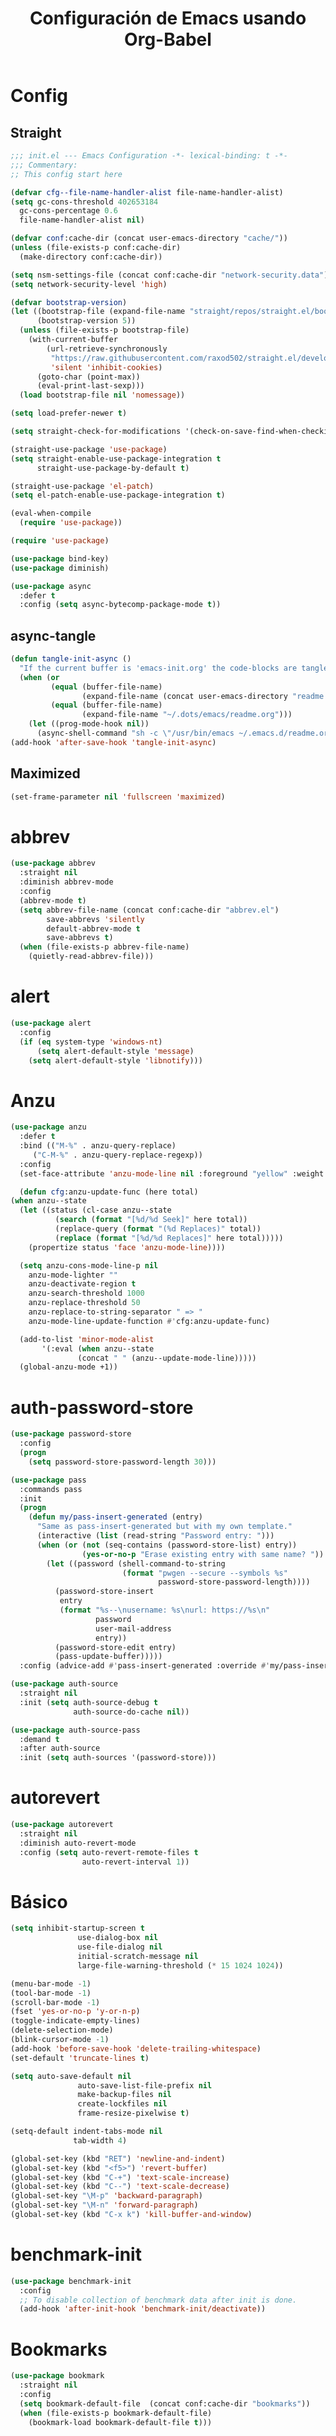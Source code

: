 
#+TITLE:     Configuración de Emacs usando Org-Babel
#+AUTHOR:    arkhan
#+EMAIL:     arkhan@disroot.org
#+BABEL: :cache yes
#+LANGUAGE: es
#+PROPERTY: header-args :tangle init.el
#+OPTIONS: author:nil date:nil toc:nil title:nil e:nil
#+LaTeX_HEADER: \pagenumbering{gobble}
#+LaTeX_HEADER: \usepackage[T1]{fontenc}
#+LaTeX_HEADER: \usepackage{graphicx}
#+LaTeX_HEADER: \usepackage{fontspec}
#+LaTeX_HEADER: \setmonofont[Scale=0.7]{DejaVu Sans Mono}
#+LaTeX_HEADER: \usepackage{mathpazo}
#+LaTeX_HEADER: \usepackage{geometry}
#+LaTeX_HEADER: \geometry{a4paper, margin=20mm}
#+LaTeX_HEADER: \usepackage{minted}
#+LaTeX_HEADER: \setminted{breaklines}

* Config
** Straight
#+begin_src emacs-lisp
  ;;; init.el --- Emacs Configuration -*- lexical-binding: t -*-
  ;;; Commentary:
  ;; This config start here

  (defvar cfg--file-name-handler-alist file-name-handler-alist)
  (setq gc-cons-threshold 402653184
    gc-cons-percentage 0.6
    file-name-handler-alist nil)

  (defvar conf:cache-dir (concat user-emacs-directory "cache/"))
  (unless (file-exists-p conf:cache-dir)
    (make-directory conf:cache-dir))

  (setq nsm-settings-file (concat conf:cache-dir "network-security.data"))
  (setq network-security-level 'high)

  (defvar bootstrap-version)
  (let ((bootstrap-file (expand-file-name "straight/repos/straight.el/bootstrap.el" user-emacs-directory))
        (bootstrap-version 5))
    (unless (file-exists-p bootstrap-file)
      (with-current-buffer
          (url-retrieve-synchronously
           "https://raw.githubusercontent.com/raxod502/straight.el/develop/install.el"
           'silent 'inhibit-cookies)
        (goto-char (point-max))
        (eval-print-last-sexp)))
    (load bootstrap-file nil 'nomessage))

  (setq load-prefer-newer t)

  (setq straight-check-for-modifications '(check-on-save-find-when-checking))

  (straight-use-package 'use-package)
  (setq straight-enable-use-package-integration t
        straight-use-package-by-default t)

  (straight-use-package 'el-patch)
  (setq el-patch-enable-use-package-integration t)

  (eval-when-compile
    (require 'use-package))

  (require 'use-package)

  (use-package bind-key)
  (use-package diminish)

  (use-package async
    :defer t
    :config (setq async-bytecomp-package-mode t))
#+end_src
** async-tangle
#+begin_src emacs-lisp
  (defun tangle-init-async ()
    "If the current buffer is 'emacs-init.org' the code-blocks are tangled."
    (when (or
           (equal (buffer-file-name)
                  (expand-file-name (concat user-emacs-directory "readme.org")))
           (equal (buffer-file-name)
                  (expand-file-name "~/.dots/emacs/readme.org")))
      (let ((prog-mode-hook nil))
        (async-shell-command "sh -c \"/usr/bin/emacs ~/.emacs.d/readme.org --batch --eval='(org-babel-tangle)'\""))))
  (add-hook 'after-save-hook 'tangle-init-async)
#+end_src
** Maximized
#+begin_src emacs-lisp
(set-frame-parameter nil 'fullscreen 'maximized)
#+end_src
* abbrev
#+begin_src emacs-lisp :tangle no
  (use-package abbrev
    :straight nil
    :diminish abbrev-mode
    :config
    (abbrev-mode t)
    (setq abbrev-file-name (concat conf:cache-dir "abbrev.el")
          save-abbrevs 'silently
          default-abbrev-mode t
          save-abbrevs t)
    (when (file-exists-p abbrev-file-name)
      (quietly-read-abbrev-file)))
#+end_src
* alert
#+begin_src emacs-lisp
  (use-package alert
    :config
    (if (eq system-type 'windows-nt)
        (setq alert-default-style 'message)
      (setq alert-default-style 'libnotify)))
#+end_src

* Anzu
#+begin_src emacs-lisp
    (use-package anzu
      :defer t
      :bind (("M-%" . anzu-query-replace)
	     ("C-M-%" . anzu-query-replace-regexp))
      :config
      (set-face-attribute 'anzu-mode-line nil :foreground "yellow" :weight 'bold)

      (defun cfg:anzu-update-func (here total)
	(when anzu--state
	  (let ((status (cl-case anzu--state
			  (search (format "[%d/%d Seek]" here total))
			  (replace-query (format "(%d Replaces)" total))
			  (replace (format "[%d/%d Replaces]" here total)))))
	    (propertize status 'face 'anzu-mode-line))))

      (setq anzu-cons-mode-line-p nil
	    anzu-mode-lighter ""
	    anzu-deactivate-region t
	    anzu-search-threshold 1000
	    anzu-replace-threshold 50
	    anzu-replace-to-string-separator " => "
	    anzu-mode-line-update-function #'cfg:anzu-update-func)

      (add-to-list 'minor-mode-alist
		   '(:eval (when anzu--state
			       (concat " " (anzu--update-mode-line)))))
      (global-anzu-mode +1))
#+end_src
* auth-password-store
#+begin_src emacs-lisp
  (use-package password-store
    :config
    (progn
      (setq password-store-password-length 30)))

  (use-package pass
    :commands pass
    :init
    (progn
      (defun my/pass-insert-generated (entry)
        "Same as pass-insert-generated but with my own template."
        (interactive (list (read-string "Password entry: ")))
        (when (or (not (seq-contains (password-store-list) entry))
                  (yes-or-no-p "Erase existing entry with same name? "))
          (let ((password (shell-command-to-string
                           (format "pwgen --secure --symbols %s"
                                   password-store-password-length))))
            (password-store-insert
             entry
             (format "%s--\nusername: %s\nurl: https://%s\n"
                     password
                     user-mail-address
                     entry))
            (password-store-edit entry)
            (pass-update-buffer)))))
    :config (advice-add #'pass-insert-generated :override #'my/pass-insert-generated))

  (use-package auth-source
    :straight nil
    :init (setq auth-source-debug t
                auth-source-do-cache nil))

  (use-package auth-source-pass
    :demand t
    :after auth-source
    :init (setq auth-sources '(password-store)))
#+end_src
* autorevert
#+begin_src emacs-lisp
  (use-package autorevert
    :straight nil
    :diminish auto-revert-mode
    :config (setq auto-revert-remote-files t
                  auto-revert-interval 1))

#+end_src
* Básico
#+begin_src emacs-lisp
  (setq inhibit-startup-screen t
                 use-dialog-box nil
                 use-file-dialog nil
                 initial-scratch-message nil
                 large-file-warning-threshold (* 15 1024 1024))

  (menu-bar-mode -1)
  (tool-bar-mode -1)
  (scroll-bar-mode -1)
  (fset 'yes-or-no-p 'y-or-n-p)
  (toggle-indicate-empty-lines)
  (delete-selection-mode)
  (blink-cursor-mode -1)
  (add-hook 'before-save-hook 'delete-trailing-whitespace)
  (set-default 'truncate-lines t)

  (setq auto-save-default nil
                 auto-save-list-file-prefix nil
                 make-backup-files nil
                 create-lockfiles nil
                 frame-resize-pixelwise t)

  (setq-default indent-tabs-mode nil
                tab-width 4)

  (global-set-key (kbd "RET") 'newline-and-indent)
  (global-set-key (kbd "<f5>") 'revert-buffer)
  (global-set-key (kbd "C-+") 'text-scale-increase)
  (global-set-key (kbd "C--") 'text-scale-decrease)
  (global-set-key "\M-p" 'backward-paragraph)
  (global-set-key "\M-n" 'forward-paragraph)
  (global-set-key (kbd "C-x k") 'kill-buffer-and-window)
#+end_src
* benchmark-init
#+begin_src emacs-lisp
  (use-package benchmark-init
    :config
    ;; To disable collection of benchmark data after init is done.
    (add-hook 'after-init-hook 'benchmark-init/deactivate))
#+end_src
* Bookmarks
#+begin_src emacs-lisp
  (use-package bookmark
    :straight nil
    :config
    (setq bookmark-default-file  (concat conf:cache-dir "bookmarks"))
    (when (file-exists-p bookmark-default-file)
      (bookmark-load bookmark-default-file t)))
#+end_src
* Bughunter
#+begin_src emacs-lisp
  (use-package bug-hunter
    :commands (bug-hunter-file bug-hunter-init-file))
#+end_src
* Buffer-expose
#+begin_src emacs-lisp :tangle no
  (use-package buffer-expose
    :straight (buffer-expose :type git :host github :repo "clemera/buffer-expose")
    :init (buffer-expose-mode 1)
    :config (defvar buffer-expose-mode-map
              (let ((map (make-sparse-keymap)))
                (define-key map (kbd "<s-tab>") 'buffer-expose)
                (define-key map (kbd "<C-tab>") 'buffer-expose-no-stars)
                (define-key map (kbd "C-c <C-tab>") 'buffer-expose-current-mode)
                (define-key map (kbd "C-c C-d") 'buffer-expose-dired-buffers)
                (define-key map (kbd "C-c C-*") 'buffer-expose-stars)
                map)
              "Mode map for command `buffer-expose-mode'."))

#+end_src
* Caldav
#+begin_src emacs-lisp
  (use-package org-caldav
    :bind ("<f6>" . org-caldav-sync)
    :config
    (setq org-icalendar-alarm-time 30
          org-icalendar-categories '(all-tags category todo-state)
          org-icalendar-include-todo t
          org-icalendar-use-deadline '(event-if-todo event-if-not-todo todo-due)
          org-icalendar-use-scheduled '(event-if-todo event-if-not-todo todo-start)
          org-icalendar-with-timestamps t
          org-icalender-sync-todo t
          org-icalendar-timezone "America/Guayaquil")

    (setq org-caldav-calendars '((:calendar-id "arkhan/work"
                                               :files ("~/org/work.org")
                                               :inbox "~/org/inbox.org")
                                 (:calendar-id "arkhan/stuff"
                                               :files ("~/org/stuff.org")
                                               :inbox "~/org/inbox.org"))
          org-caldav-files org-agenda-files
          org-caldav-save-directory (concat conf:cache-dir "dav")
          org-caldav-show-sync-results nil
          org-caldav-url "https://cloud.disroot.org/remote.php/dav/calendars")
    (make-directory org-caldav-save-directory :parents)
    (setq org-caldav-backup-file (concat org-caldav-save-directory "caldav-backup.org")))


  (use-package calfw
    :bind ("C-c f" . cfw:open-org-calendar)
    :config
    (setq cfw:org-overwrite-default-keybinding t
          cfw:display-calendar-holidays nil
          calendar-week-start-day 1))

  (use-package calfw-org)
#+end_src
* Comment-dwim-2
#+begin_src emacs-lisp
  (use-package comment-dwim-2
    :defer t
    :bind* ("M-;" . comment-dwim-2))
#+end_src
* Company
#+begin_src emacs-lisp
(use-package company
  :diminish company-mode
  :commands (company-complete-common company-manual-begin company-grab-line)
  :init
  (setq company-minimum-prefix-length 2
        company-tooltip-limit 14
        company-dabbrev-downcase nil
        company-dabbrev-ignore-case nil
        company-dabbrev-code-other-buffers t
        company-tooltip-align-annotations t
        company-require-match 'never
        company-global-modes
        '(not erc-mode message-mode help-mode gud-mode eshell-mode)
        company-backends '(company-capf)
        company-frontends
        '(company-pseudo-tooltip-frontend
          company-echo-metadata-frontend))

  :config
  (setq company-backends '((company-capf
                            company-ispell
                            company-keywords
                            company-yasnippet)
                           (company-abbrev company-dabbrev)))
  (global-company-mode +1))

(use-package company-prescient
  :after company
  :init (company-prescient-mode))

(use-package company-posframe
  :diminish company-posframe-mode
  :config (company-posframe-mode 1))

(use-package all-the-icons)

(use-package company-box
  :diminish company-box-mode
  :config
  (setq company-box-show-single-candidate t
        company-box-backends-colors nil
        company-box-max-candidates 50
        company-box-icons-functions '(+company-box-icons--yasnippet +company-box-icons--elisp)
        company-box-icons-alist 'company-box-icons-all-the-icons
        company-box-icons-all-the-icons
        `((Unknown       . ,(all-the-icons-material "find_in_page"             :height 0.8 :face 'all-the-icons-purple))
          (Text          . ,(all-the-icons-material "text_fields"              :height 0.8 :face 'all-the-icons-green))
          (Method        . ,(all-the-icons-material "functions"                :height 0.8 :face 'all-the-icons-red))
          (Function      . ,(all-the-icons-material "functions"                :height 0.8 :face 'all-the-icons-red))
          (Constructor   . ,(all-the-icons-material "functions"                :height 0.8 :face 'all-the-icons-red))
          (Field         . ,(all-the-icons-material "functions"                :height 0.8 :face 'all-the-icons-red))
          (Variable      . ,(all-the-icons-material "adjust"                   :height 0.8 :face 'all-the-icons-blue))
          (Class         . ,(all-the-icons-material "class"                    :height 0.8 :face 'all-the-icons-red))
          (Interface     . ,(all-the-icons-material "settings_input_component" :height 0.8 :face 'all-the-icons-red))
          (Module        . ,(all-the-icons-material "view_module"              :height 0.8 :face 'all-the-icons-red))
          (Property      . ,(all-the-icons-material "settings"                 :height 0.8 :face 'all-the-icons-red))
          (Unit          . ,(all-the-icons-material "straighten"               :height 0.8 :face 'all-the-icons-red))
          (Value         . ,(all-the-icons-material "filter_1"                 :height 0.8 :face 'all-the-icons-red))
          (Enum          . ,(all-the-icons-material "plus_one"                 :height 0.8 :face 'all-the-icons-red))
          (Keyword       . ,(all-the-icons-material "filter_center_focus"      :height 0.8 :face 'all-the-icons-red))
          (Snippet       . ,(all-the-icons-material "short_text"               :height 0.8 :face 'all-the-icons-red))
          (Color         . ,(all-the-icons-material "color_lens"               :height 0.8 :face 'all-the-icons-red))
          (File          . ,(all-the-icons-material "insert_drive_file"        :height 0.8 :face 'all-the-icons-red))
          (Reference     . ,(all-the-icons-material "collections_bookmark"     :height 0.8 :face 'all-the-icons-red))
          (Folder        . ,(all-the-icons-material "folder"                   :height 0.8 :face 'all-the-icons-red))
          (EnumMember    . ,(all-the-icons-material "people"                   :height 0.8 :face 'all-the-icons-red))
          (Constant      . ,(all-the-icons-material "pause_circle_filled"      :height 0.8 :face 'all-the-icons-red))
          (Struct        . ,(all-the-icons-material "streetview"               :height 0.8 :face 'all-the-icons-red))
          (Event         . ,(all-the-icons-material "event"                    :height 0.8 :face 'all-the-icons-red))
          (Operator      . ,(all-the-icons-material "control_point"            :height 0.8 :face 'all-the-icons-red))
          (TypeParameter . ,(all-the-icons-material "class"                    :height 0.8 :face 'all-the-icons-red))
          ;; (Template   . ,(company-box-icons-image "Template.png"))))
          (Yasnippet     . ,(all-the-icons-material "short_text"               :height 0.8 :face 'all-the-icons-green))
          (ElispFunction . ,(all-the-icons-material "functions"                :height 0.8 :face 'all-the-icons-red))
          (ElispVariable . ,(all-the-icons-material "check_circle"             :height 0.8 :face 'all-the-icons-blue))
          (ElispFeature  . ,(all-the-icons-material "stars"                    :height 0.8 :face 'all-the-icons-orange))
          (ElispFace     . ,(all-the-icons-material "format_paint"             :height 0.8 :face 'all-the-icons-pink))))
  (defun +company-box-icons--yasnippet (candidate)
    (when (get-text-property 0 'yas-annotation candidate)
      'Yasnippet))

  (defun +company-box-icons--elisp (candidate)
    (when (derived-mode-p 'emacs-lisp-mode)
      (let ((sym (intern candidate)))
        (cond ((fboundp sym)  'ElispFunction)
              ((boundp sym)   'ElispVariable)
              ((featurep sym) 'ElispFeature)
              ((facep sym) 'ElispFace)))))
  :hook (company-mode . company-box-mode))
#+end_src
* Csv
#+begin_src emacs-lisp
  (use-package csv-mode
    :defer t
    :mode ("\\.[Cc][Ss][Vv]\\'" . csv-mode)
    :config (setq csv-separators '("," ";" "|" " ")))
#+end_src
* Cursor
#+begin_src emacs-lisp
  (setq-default cursor-type '(hbar . 2))
  (setq x-stretch-cursor t)

  (use-package frame
    :straight nil
    :config
    (defun set-cursor-hook (frame)
      (modify-frame-parameters
       frame (list (cons 'cursor-color "white"))))

    (add-hook 'after-make-frame-functions 'set-cursor-hook))
#+end_src
* custom.el
#+begin_src emacs-lisp
  (setq custom-file (concat conf:cache-dir "custom.el"))
  (unless (file-exists-p custom-file)
    (with-temp-buffer
      (write-file custom-file)))
  (load custom-file)
#+end_src
* Directorios
#+begin_src emacs-lisp
  (setq-default semanticdb-default-save-directory (concat conf:cache-dir "semanticdb")
                url-configuration-directory (concat conf:cache-dir "url")
                eshell-directory-name (concat conf:cache-dir "eshell" ))
#+end_src
* Docker
#+begin_src emacs-lisp
  ;;(use-package docker)

  (use-package dockerfile-mode
    :mode "Dockerfile\\'")

  (use-package docker-compose-mode
    :mode ("docker-compose.*\.yml\\'" . docker-compose-mode))
#+end_src
* dumb-jump
#+begin_src emacs-lisp
  (use-package dumb-jump
    :bind (("M-g o" . dumb-jump-go-other-window)
           ("M-g j" . dumb-jump-go)
           ("M-g i" . dumb-jump-go-prompt)
           ("M-g x" . dumb-jump-go-prefer-external)
           ("M-g z" . dumb-jump-go-prefer-external-other-window))
    :config (setq dumb-jump-selector 'ivy))
#+end_src
* easy-kill
#+begin_src emacs-lisp
  (use-package easy-kill
    :bind (([remap kill-ring-save] . #'easy-kill)
           ([remap mark-sexp] . #'easy-mark)))
#+end_src
* Ediff
#+begin_src emacs-lisp
  (use-package ediff-wind
    :straight nil
    :defer t
    :config
    ;; Split windows horizontally in ediff (instead of vertically)
    (setq ediff-split-window-function 'split-window-horizontally)

    ;; No separate frame for ediff control buffer
    (setq ediff-window-setup-function 'ediff-setup-windows-plain)

    (setq ediff-diff-options "-w")

    ;; Show all in org files with ediff
    (defun ediff-outline-show-all ()
      (if (eq major-mode 'org-mode)
          (outline-show-all)))

    (add-hook 'ediff-prepare-buffer-hook #'ediff-outline-show-all)

    ;; ediff buffer with file
    (defalias 'ediff-buffer-with-file 'ediff-current-file))
#+end_src
* EditorConfig
#+begin_src emacs-lisp
  (use-package editorconfig
    :defer 1
    :diminish ""
    :config (editorconfig-mode))
#+end_src
* Eldoc
#+begin_src emacs-lisp
  (use-package eldoc
    :diminish eldoc-mode)
#+end_src
* Empty Buffer
#+begin_src emacs-lisp
  (defun empty-buffer? ()
    (= (buffer-end 1) (buffer-end -1)))
#+end_src
* Flycheck
#+begin_src emacs-lisp
(use-package flycheck
  :defer 1
  :bind (("C-c e n" . flycheck-next-error)
         ("C-c e p" . flycheck-previous-error))
  :config
  (setq-default flycheck-disabled-checkers
                (append flycheck-disabled-checkers
                        '(javascript-jshint)))

  (setq-default flycheck-disabled-checkers
                (append flycheck-disabled-checkers
                        '(json-jsonlist)))
  :hook (after-init . global-flycheck-mode))

(use-package flycheck-posframe
  :after flycheck
  :hook (flycheck-mode . flycheck-posframe-mode))
#+end_src
* Flymake
#+begin_src emacs-lisp :tangle no
  (use-package flymake-diagnostic-at-point
    :straight (flymake-diagnostic-at-point :type git :host github :repo "waymondo/flymake-diagnostic-at-point" :branch "posframe-support")
    :after flymake
    :config
    (setq flymake-diagnostic-at-point-display-diagnostic-function 'flymake-diagnostic-at-point-display-posframe)
    (add-hook 'flymake-mode-hook #'flymake-diagnostic-at-point-mode))
#+end_src
* Flyspell
#+begin_src emacs-lisp
(use-package flyspell
  :bind (("C-c t s" . flyspell-mode)
         ("C-c l b" . flyspell-buffer)
         :map flyspell-mode-map
         ("\M-\t" . nil)
         ([down-mouse-2] . nil)
         ([mouse-2] . nil))
  :init
  (dolist (hook '(TeX-mode-hook LaTeX-mode-hook text-mode-hook message-mode-hook markdown-mode-hook org-mode-hook))
    (add-hook hook 'turn-on-flyspell))
  :config
  (setq flyspell-use-meta-tab nil
        flyspell-issue-welcome-flag nil
        flyspell-issue-message-flag nil)

  (setq-default ispell-program-name "hunspell"
                ispell-really-hunspell t
                ispell-check-comments t
                ispell-local-dictionary "en_US"
                ispell-local-dictionary-alist
                '(("en_US" "[[:alpha:]]" "[^[:alpha:]]" "[']" nil ("-d" "en_US") nil utf-8)
                  ("es_EC" "[[:alpha:]]" "[^[:alpha:]]" "[ñ]" nil ("-d" "es_EC") nil utf-8)))

  (defun switch-dictionary ()
    (interactive)
    (let* ((dic ispell-current-dictionary)
           (change (if (string= dic "en_US") "es_EC" "en_US")))
      (ispell-change-dictionary change)
      (message "Dictionary switched from %s to %s" dic change)))

  (defun turn-on-spell-check ()
    (flyspell-mode 1))

  (global-set-key (kbd "M-i") 'switch-dictionary)

  (defun flyspell-add-word-to-dict ()
    "Add the word at the current location to the private dictionary
       without question."
    (interactive)
    ;; use the correct dictionary
    (flyspell-accept-buffer-local-defs)
    (setq opoint (point-marker))
    (let ((cursor-location (point))
          (word (flyspell-get-word nil)))
      (if (consp word)
          (let ((start (car (cdr word)))
                (end (car (cdr (cdr word))))
                (word (car word)))
            ;; The word is incorrect, we have to propose a replacement.
            (flyspell-do-correct 'save nil word cursor-location start end opoint)))
      (ispell-pdict-save t)))

  (define-key flyspell-mode-map [(control ?\")] 'flyspell-add-word-to-dict)
  :hook (prog-mode . flyspell-prog-mode))

(use-package flyspell-correct-popup
  :bind ("C-M-'" . flyspell-correct-wrapper)
  :init
  (setq flyspell-correct-interface #'flyspell-correct-popup
        flyspell-correct-auto-mode-interface #'flyspell-correct-popup))
#+end_src
* Font
#+begin_src emacs-lisp
(use-package pcache
  :init
  (setq pcache-directory (let ((dir (concat conf:cache-dir "pcache/")))
                           (make-directory dir t)
                           dir)))

(use-package unicode-fonts
  :init (unicode-fonts-setup))

(global-font-lock-mode 1)
(set-face-attribute 'default nil :font "Office Code Pro D:pixelsize=15")
#+end_src
* Format-all
#+begin_src emacs-lisp
  (use-package format-all
    :defer t
    :bind (:map prog-mode-map
                ("<M-f8>" . format-all-buffer)))
#+end_src
* Frame Title
#+begin_src emacs-lisp
  (setq-default frame-title-format
                (list (user-login-name) "@" (system-name) " %b [%m]"))
#+end_src
* Git
#+begin_src emacs-lisp
(setq vc-follows-symlinks t
      find-file-visit-truename t
      vc-handled-backends nil)

(use-package transient
  :config (setq transient-history-file (concat conf:cache-dir "transient.el")))

(use-package magit

  :bind (("C-x g c" . magit-commit-create)
         ("C-x g e" . magit-ediff-resolve)
         ("C-x g g" . magit-grep)
         ("C-x g l" . magit-file-log)
         ("C-x g p" . magit-push-other)
         ("C-x g r" . magit-rebase-interactive)
         ("C-x g s" . magit-status)
         ("C-x g u" . magit-pull-other)
         ("C-x g x" . magit-checkout))
  :init
  (progn
    (delete 'Git vc-handled-backends)
    (defadvice magit-status (around magit-fullscreen activate)
      (window-configuration-to-register :magit-fullscreen)
      ad-do-it
      (delete-other-windows))
    (defadvice git-commit-commit (after delete-window activate)
      (delete-window))
    (defadvice git-commit-abort (after delete-window activate)
      (delete-window))
    (defun magit-commit-mode-init ()
      (when (looking-at "\n")
        (open-line 1))))
  :config
  (progn
    (defadvice magit-quit-window (around magit-restore-screen activate)
      (let ((current-mode major-mode))
        ad-do-it
        (when (eq 'magit-status-mode current-mode)
          (jump-to-register :magit-fullscreen))))
    (defun magit-maybe-commit (&optional show-options)
      "Runs magit-commit unless prefix is passed"
      (interactive "P")
      (if show-options
          (magit-key-mode-popup-committing)
        (magit-commit-create)))
    (define-key magit-mode-map "c" 'magit-maybe-commit)

    (setq magit-git-executable "tg"
          magit-completing-read-function 'ivy-completing-read
          magit-default-tracking-name-function 'magit-default-tracking-name-branch-only
          magit-status-buffer-switch-function 'switch-to-buffer
          magit-diff-refine-hunk t
          magit-rewrite-inclusive 'ask
          magit-process-find-password-functions '(magit-process-password-auth-source)
          magit-save-some-buffers t
          magit-process-popup-time 10
          magit-set-upstream-on-push 'askifnotset
          magit-refs-show-commit-count 'all
          magit-log-buffer-file-locket t)))

(use-package magit-gitflow
  :config
  (add-hook 'magit-mode-hook 'turn-on-magit-gitflow))

(use-package git-gutter
  :defer 1
  :bind (("C-x C-g" . git-gutter)
         ("C-x v =" . git-gutter:popup-hunk)
         ("C-x p" . git-gutter:previous-hunk)
         ("C-x n" . git-gutter:next-hunk)
         ("C-x v s" . git-gutter:stage-hunk)
         ("C-x v r" . git-gutter:revert-hunk)
         ("C-x v SPC" . git-gutter:mark-hunk))
  :config
  (if (display-graphic-p)
      (use-package git-gutter-fringe))
  (global-git-gutter-mode t)
  (setq indicate-empty-lines nil)
  (setq git-gutter:lighter ""
        git-gutter:handled-backends '(git hg bzr svn))
  (set-face-foreground 'git-gutter:modified "purple")
  (set-face-foreground 'git-gutter:added "green")
  (set-face-foreground 'git-gutter:deleted "red"))

(use-package gitconfig-mode
  :defer t
  :mode ("/\\.?git/?config$"
         "/\\.gitmodules$")
  :init (add-hook 'gitconfig-mode-hook 'flyspell-mode))

(use-package gitignore-mode
  :defer t
  :mode ("/\\.gitignore$"
         "/\\.git/info/exclude$"
         "/git/ignore$"))

(use-package gitattributes-mode :defer t)

(use-package git-timemachine
  :defer t
  :commands git-timemachine
  :bind (:map git-timemachine-mode
              ("c" . git-timemachine-show-current-revision)
              ("b" . git-timemachine-switch-branch)))

(use-package smerge-mode
  :defer t
  :config
  (defun enable-smerge-maybe ()
    (when (and buffer-file-name (vc-backend buffer-file-name))
      (save-excursion
        (goto-char (point-min))
        (when (re-search-forward "^<<<<<<< " nil t)
          (smerge-mode +1)))))

  (add-hook 'buffer-list-update-hook #'enable-smerge-maybe))
#+end_src
* highlight-indent-guides
#+begin_src emacs-lisp
(use-package highlight-indent-guides
  :diminish highlight-indent-guides-mode
  :config (setq highlight-indent-guides-method 'character)
  :hook (prog-mode . highlight-indent-guides-mode))
#+end_src
* Historial
#+begin_src emacs-lisp
(setq-default history-length 1000)
(setq savehist-file (concat conf:cache-dir "history")
      history-delete-duplicates t
      savehist-save-minibuffer-history 1
      savehist-additional-variables
      '(kill-ring
        search-ring
        regexp-search-ring))
(savehist-mode t)
#+end_src
* i3wm
#+begin_src emacs-lisp
(use-package i3wm-config-mode
  :straight (i3wm-config-mode :type git :host github :repo "Alexander-Miller/i3wm-Config-Mode"))
#+end_src
* IBuffer
#+begin_src emacs-lisp
(use-package ibuffer
  :config
  (setq ibuffer-saved-filter-groups
        (quote (("default"
                 ("org" (name . "^.*org$"))

                 ("web" (or (mode . web-mode)
                            (mode . php-mode)
                            (mode . js2-mode)))
                 ("shell" (or (mode . eshell-mode)
                              (mode . term-mode)
                              (mode . shell-mode)))
                 ("prog" (or (mode . python-mode)
                             (mode . nxml-mode)
                             (mode . c++-mode)))
                 ("emacs" (or
                           (name . "^\\*scratch\\*$")
                           (name . "^\\*Messages\\*$")))
                 ))))
  (add-hook 'ibuffer-mode-hook
            (lambda ()
              (ibuffer-auto-mode 1)
              (ibuffer-switch-to-saved-filter-groups "default")))

  ;; don't show these
                                        ;(add-to-list 'ibuffer-never-show-predicates "zowie")
  ;; Don't show filter groups if there are no buffers in that group
  (setq ibuffer-show-empty-filter-groups nil)

  ;; Don't ask for confirmation to delete marked buffers
  (setq ibuffer-expert t))

(use-package ibuffer-sidebar
  :commands (ibuffer-sidebar-toggle-sidebar)
  :bind ("C-x C-b" . ibuffer-sidebar-toggle-sidebar))
#+end_src
* Imenu
#+begin_src emacs-lisp
(use-package imenu-list
  :defer t
  :bind ("M-2" . imenu-list-smart-toggle)
  :config
  (setq imenu-list-size 36
        imenu-list-position 'left
        imenu-list-focus-after-activation t
        imenu-list-after-jump-hook nil))
#+end_src
* avy
#+begin_src emacs-lisp
  (use-package avy
    :config
    (setq avy-all-windows t))
#+end_src
* Hardcore
#+begin_src emacs-lisp :tangle no
(use-package hardcore-mode
  :config
  (global-set-key "\M-p" 'backward-paragraph)
  (global-set-key "\M-n" 'forward-paragraph)
  (define-key key-translation-map [?\C-h] [?\C-?])
  (define-key hardcore-mode-map
    (kbd "<C-up>") (lambda ()
		       (interactive)
		       (message "This key is disabled. Use M-p instead.")))
  (define-key hardcore-mode-map
    (kbd "<C-down>") (lambda ()
		       (interactive)
		       (message "This key is disabled. Use M-n instead.")))
  (define-key hardcore-mode-map
    (kbd "<C-left>") (lambda ()
		       (interactive)
		       (message "This key is disabled. Use M-b instead.")))
  (define-key hardcore-mode-map
    (kbd "<C-right>") (lambda ()
		       (interactive)
		       (message "This key is disabled. Use M-f instead.")))
  (define-key hardcore-mode-map
    (kbd "<prior>") (lambda ()
			(interactive)
			(message "This key is disabled. Use M-v instead.")))
  (define-key hardcore-mode-map
    (kbd "<next>") (lambda ()
			(interactive)
			(message "This key is disabled. Use C-v instead.")))
  (define-key hardcore-mode-map
    (kbd "<home>") (lambda ()
			(interactive)
			(message "This key is disabled. Use C-a instead.")))
  (define-key hardcore-mode-map
    (kbd "<C-home>") (lambda ()
			(interactive)
			(message "This key is disabled. Use M-< instead.")))
  (define-key hardcore-mode-map
    (kbd "<end>") (lambda ()
			(interactive)
			(message "This key is disabled. Use C-e instead.")))
  (define-key hardcore-mode-map
    (kbd "<C-end>") (lambda ()
			(interactive)
			(message "This key is disabled. Use M-> instead.")))
  (global-hardcore-mode))
#+end_src
* Ivy, Counsel, Swiper
#+begin_src emacs-lisp
(use-package ivy
  :diminish ivy-mode
  :bind (:map ivy-mode-map
              ("C-'" . ivy-avy))
  :config
  (setq ivy-wrap t
        ivy-virtual-abbreviate 'full
        ivy-use-virtual-buffers t
        ivy-use-selectable-prompt t
        ivy-count-format "(%d/%d) "
        ivy-re-builders-alist '((read-file-name-internal . ivy--regex-fuzzy)
                                (t . ivy--regex-plus))
        ivy-on-del-error-function nil
        ivy-initial-inputs-alist nil
        enable-recursive-minibuffers t)

  (add-to-list 'ivy-ignore-buffers "\\*Async Shell Command\\*")
  (add-to-list 'ivy-ignore-buffers "\\*Messages\\*")
  (add-to-list 'ivy-ignore-buffers "\\*elfeed-log\\*")
  (add-to-list 'ivy-ignore-buffers "\\*Help\\*")
  (add-to-list 'ivy-ignore-buffers "\\*Compile-Log\\*")
  (add-to-list 'ivy-ignore-buffers "\\*magit-.*")
  (add-to-list 'ivy-ignore-buffers "\\magit-.*")
  (add-to-list 'ivy-ignore-buffers "\\*tide")
  (add-to-list 'ivy-ignore-buffers "\\*Flycheck.*")
  (add-to-list 'ivy-ignore-buffers "\\*lsp-.*")
  (add-to-list 'ivy-ignore-buffers "\\*git-gutter:.*")
  (with-eval-after-load "projectile"
    (setf projectile-globally-ignored-buffers ivy-ignore-buffers))

  (defun conf:ivy-format-function-arrow (cands)
    "Transform CAND-PAIRS into a string for minibuffer."
    (ivy--format-function-generic
     (lambda (str)
       (concat "-> " (ivy--add-face str 'ivy-current-match)))
     (lambda (str)
       (concat "   " str))
     cands
     "\n"))
  (setq ivy-format-function 'conf:ivy-format-function-arrow)
  (ivy-mode 1))

(use-package ivy-prescient
  :after ivy
  :init (ivy-prescient-mode))

(use-package ivy-posframe
  :after ivy
  :diminish ivy-posframe-mode
  :init
  (setq ivy-posframe-parameters
        '((left-fringe . 10)
          (right-fringe . 10))
        ivy-posframe-hide-minibuffer t
        ivy-posframe-border-width 0
        ivy-posframe-width (window-width)
        ivy-display-function #'vy-posframe-display-at-frame-bottom-left)
  :config (ivy-posframe-enable))

(setq confirm-nonexistent-file-or-buffer t)

(use-package swiper
  :bind* (("C-s" . swiper)
          ("C-r" . swiper)
          ("C-M-s" . swiper-all))
  :bind
  (:map read-expression-map
        ("C-r" . counsel-minibuffer-history)))

(use-package counsel
  :bind (("M-x" . counsel-M-x)
         ("C-c b" . counsel-imenu)
         ("C-x C-r" . counsel-rg)
         ("C-h f" . counsel-describe-function)
         ("C-h v" . counsel-describe-variable)
         ("C-h b" . counsel-descbinds)
         ("M-y" . counsel-yank-pop)
         ("M-SPC" . counsel-shell-history))
  :config
  (setq counsel-find-file-at-point t
        counsel-rg-base-command "rg -uuu -S -g '!/volumes' -g '!/backups' -g '/.git' --no-heading --line-number --color never %s ."))

(use-package ivy-rich
  :config
  (setq ivy-rich--display-transformers-list
        '(ivy-switch-buffer
          (:columns
           ((ivy-rich-candidate (:width 30))  ; return the candidate itself
            (ivy-rich-switch-buffer-size (:width 7))  ; return the buffer size
            (ivy-rich-switch-buffer-indicators (:width 4 :face error :align right)); return the buffer indicators
            (ivy-rich-switch-buffer-major-mode (:width 12 :face warning))          ; return the major mode info
            (ivy-rich-switch-buffer-project (:width 15 :face success))             ; return project name using `projectile'
            (ivy-rich-switch-buffer-path (:width (lambda (x) (ivy-rich-switch-buffer-shorten-path x (ivy-rich-minibuffer-width 0.3))))))  ; return file path relative to project root or `default-directory' if project is nil
           :predicate
           (lambda (cand) (get-buffer cand)))
          counsel-M-x
          (:columns
           ((counsel-M-x-transformer (:width 40))  ; thr original transfomer
            (ivy-rich-counsel-function-docstring (:face font-lock-doc-face))))  ; return the docstring of the command
          counsel-describe-function
          (:columns
           ((counsel-describe-function-transformer (:width 40))  ; the original transformer
            (ivy-rich-counsel-function-docstring (:face font-lock-doc-face))))  ; return the docstring of the function
          counsel-describe-variable
          (:columns
           ((counsel-describe-variable-transformer (:width 40))  ; the original transformer
            (ivy-rich-counsel-variable-docstring (:face font-lock-doc-face))))  ; return the docstring of the variable
          counsel-recentf
          (:columns
           ((ivy-rich-candidate (:width 0.8)) ; return the candidate itself
            (ivy-rich-file-last-modified-time (:face font-lock-comment-face))))) ; return the last modified time of the file
        ivy-virtual-abbreviate 'full
        ivy-rich-path-style 'abbrev)
  (ivy-rich-mode 1))
#+end_src
* Jinja
#+begin_src emacs-lisp
  (use-package jinja2-mode)
#+end_src
* Logview
#+begin_src emacs-lisp
  (use-package logview
    :config (add-hook 'logview-mode-hook 'auto-revert-mode))
#+end_src
* LSP Mode
#+begin_src emacs-lisp :tangle no
(use-package lsp
  :straight lsp-mode
  :commands lsp
  :defer t
  :config
  (require 'lsp-clients)
  (add-hook 'lsp-after-open-hook 'lsp-enable-imenu)
  :init
  (setq lsp-eldoc-render-all nil
        lsp-print-io nil
        lsp-inhibit-message t
        lsp-message-project-root-warning t
        lsp-auto-guess-root t
        lsp-prefer-flymake nil
        lsp-session-file (concat conf:cache-dir "lsp-session")))

;; ref: https://gitlab.com/shackra/emacs/commit/b0df30fe744e4483a08731e6a9f6482ab408124c
(defvar-local conf:lsp-on-change-exist nil
  "indica si la función `lsp-on-change' estaba insertada en `after-change-functions'")

(defun conf:lsp-on-change-modify-hook ()
  "Remueve o agrega `lsp-on-change' de `after-change-functions'"
  (if (not conf:lsp-on-change-exist)
      ;; quita la función, solamente si estaba insertada desde un principio
      (when (memq 'lsp-on-change after-change-functions)
        (setq conf:lsp-on-change-exist t)
        (remove-hook 'after-change-functions 'lsp-on-change t))
    ;; agrega la función
    (add-hook 'after-change-functions #'lsp-on-change nil t)
    (setq conf:lsp-on-change-exist nil)))


(use-package lsp-ui
  :after lsp
  :commands lsp-ui-mode
  :init
  (setq lsp-ui-sideline-enable t
        lsp-ui-sideline-ignore-duplicate t
        lsp-ui-sideline-show-hover nil
        lsp-ui-doc-enable nil)
  :config
  (define-key lsp-ui-mode-map [remap xref-find-definitions] #'lsp-ui-peek-find-definitions)
  (define-key lsp-ui-mode-map [remap xref-find-references] #'lsp-ui-peek-find-references)
  (add-hook 'lsp-mode-hook 'lsp-ui-mode))

;; (use-package company-lsp
;;   :defer t
;;   :commands company-lsp
;;   :config
;;   (setq company-lsp-async t)
;;   (push '(company-lsp :with company-yasnippet) company-backends))
#+end_src
* Makefile
#+begin_src emacs-lisp
  (use-package makefile-runner
    :straight (makefile-runner :type git :host github :repo "danamlund/emacs-makefile-runner")
    :bind ("<C-f11>" . makefile-runner))
#+end_src
* Modo Mayor por defecto
#+begin_src emacs-lisp
  (setq major-mode 'text-mode
        current-language-environment "Spanish")
#+end_src
* EMMS
  #+begin_src emacs-lisp
    ;; (use-package emms
    ;;   :config
    ;;   (require 'emms-setup)
    ;;   (require 'emms-info-libtag)
    ;;   (require 'emms-mode-line)
    ;;   (require 'emms-playing-time)
    ;;   (require 'emms-player-mpd)
    ;;   (emms-all)
    ;;   (emms-default-players)
    ;;   (setq emms-player-list '(emms-player-mpd)
    ;;         emms-source-file-default-directory "~/Music/"
    ;;         emms-player-mpd-music-directory "~/Music"
    ;;         emms-playlist-buffer-name "*Music*"
    ;;         emms-info-asynchronously t
    ;;         emms-info-functions '(emms-info-libtag))
    ;;   (emms-mode-line 1)
    ;;   (emms-playing-time 1))
    (use-package emms
      :config
        (require 'emms-setup)
        (require 'emms-player-mpd)
        (emms-all) ; don't change this to values you see on stackoverflow questions if you expect emms to work
        (setq emms-seek-seconds 5)
        (setq emms-player-list '(emms-player-mpd))
        (setq emms-info-functions '(emms-info-mpd))
      :bind
        ("s-m p" . emms)
        ("s-m b" . emms-smart-browse)
        ("s-m r" . emms-player-mpd-update-all-reset-cache)
        ("<XF86AudioPrev>" . emms-previous)
        ("<XF86AudioNext>" . emms-next)
        ("<XF86AudioPlay>" . emms-pause)
        ("<XF86AudioStop>" . emms-stop))
  #+end_src
* move-dup
#+begin_src emacs-lisp
  (use-package move-dup
    :defer t
    :diminish move-dup-mode
    :bind (("S-M-<up>" . md/move-lines-up)
           ("S-M-<down>" . md/move-lines-down)
           ("C-M-<up>" . 'md/duplicate-up)
           ("C-M-<down>" . 'md/duplicate-down))
    :init (global-move-dup-mode))
#+end_src
* mu4e
#+begin_src emacs-lisp
  (use-package link-hint
    :bind (("C-c l o" . link-hint-open-link)
           ("C-c l c" . link-hint-copy-link)))

  (use-package mu4e
    :straight nil
    :load-path "/usr/share/emacs/site-lisp/mu4e"
    :bind ("<f1>" . mu4e)
    :preface
    (defadvice mu4e (before mu4e-start activate)
      "Antes de ejecutar `mu4e' borramos todas las ventanas"
      (when (> 1 (count-windows))
        (window-configuration-to-register :mu4e-fullscreen)
        (delete-other-windows)))

    (defadvice mu4e-quit (after mu4e-close-and-push activate)
      "Despues de salir de mu4e ejecutamos un script para subir los cambios al buzon de correo y para también restaurar la disposición de ventanas"
      (start-process "pushmail" "*pushmail-mbsync*" "mbsync" "-a" "--push")
      (when (get-register :mu4e-fullscreen)
        (jump-to-register :mu4e-fullscreen)))
    :init
    (require 'mu4e-contrib)
    (setq mail-user-agent 'mu4e-user-agent
          message-citation-line-format "\nEl %A %d de %B del %Y a las %H%M horas, %N escribió:\n"
          message-citation-line-function 'message-insert-formatted-citation-line
          message-cite-reply-position 'below
          message-kill-buffer-on-exit t
          message-send-mail-function 'message-send-mail-with-sendmail
          mu4e-attachment-dir  "~/Descargas"
          mu4e-auto-retrieve-keys t
          mu4e-compose-context-policy 'ask
          mu4e-compose-dont-reply-to-self t
          mu4e-compose-keep-self-cc nil
          mu4e-context-policy 'pick-first
          mu4e-headers-date-format "%Y-%m-%d %H:%M"
          mu4e-headers-include-related t
          mu4e-headers-auto-update nil
          mu4e-headers-leave-behavior 'ignore
          mu4e-headers-visible-lines 8
          mu4e-headers-fields '((:date . 25)
                                (:flags . 6)
                                (:from . 22)
                                (:subject . nil))
          mu4e-view-prefer-html t
          mu4e-html2text-command "w3m -dump -T text/html -cols 72 -o display_link_number=true -o auto_image=false -o display_image=true -o ignore_null_img_alt=true"
          mu4e-maildir "~/.mail"
          mu4e-view-show-images t
          sendmail-program "msmtp"
          mu4e-get-mail-command "mbsync -aV")

    (defun mu4e-message-maildir-matches (msg rx)
      (when rx
        (if (listp rx)
            ;; If rx is a list, try each one for a match
            (or (mu4e-message-maildir-matches msg (car rx))
                (mu4e-message-maildir-matches msg (cdr rx)))
          ;; Not a list, check rx
          (string-match rx (mu4e-message-field msg :maildir)))))

    (defun choose-msmtp-account ()
      (if (message-mail-p)
          (save-excursion
            (let*
                ((from (save-restriction
                         (message-narrow-to-headers)
                         (message-fetch-field "from")))
                 (account
                  (cond
                   ((string-match "arkhan@disroot.org" from) "Personal")
                   ((string-match "edison@disroot.org" from) "Work")
                   ((string-match "arkhan.xxx@gmail.com" from) "Gmail"))))
              (setq message-sendmail-extra-arguments (list '"-a" account))))))

    (when (fboundp 'imagemagick-register-types)
      (imagemagick-register-types))

    (add-hook 'mu4e-compose-mode-hook 'flyspell-mode)

    (setq mu4e-contexts
          `( ,(make-mu4e-context
               :name "Personal"
               :enter-func (lambda () (mu4e-message "Switch to the Personal context"))
               :match-func (lambda (msg)
                             (when msg
                               (mu4e-message-maildir-matches msg "^/Personal")))
               :leave-func (lambda () (mu4e-clear-caches))
               :vars '((user-mail-address     . "arkhan@disroot.org")
                       (user-full-name        . "Edison Ibáñez")
                       (mu4e-sent-folder      . "/Personal/Sent")
                       (mu4e-drafts-folder    . "/Personal/Drafts")
                       (mu4e-trash-folder     . "/Personal/Trash")
                       (mu4e-refile-folder    . "/Personal/Archive")))
             ,(make-mu4e-context
               :name "Work"
               :enter-func (lambda () (mu4e-message "Switch to the Work context"))
               :match-func (lambda (msg)
                             (when msg
                               (mu4e-message-maildir-matches msg "^/Work")))
               :leave-func (lambda () (mu4e-clear-caches))
               :vars '((user-mail-address     . "edison@disroot.org")
                       (user-full-name        . "Edison Ibáñez")
                       (mu4e-sent-folder      . "/Work/Sent")
                       (mu4e-drafts-folder    . "/Work/Drafts")
                       (mu4e-trash-folder     . "/Work/Trash")
                       (mu4e-refile-folder    . "/Work/Archive")))
             ,(make-mu4e-context
               :name "Gmail"
               :enter-func (lambda () (mu4e-message "Switch to the Gmail context"))
               :match-func (lambda (msg)
                             (when msg
                               (mu4e-message-maildir-matches msg "^/Gmail")))
               :leave-func (lambda () (mu4e-clear-caches))
               :vars '((user-mail-address     . "arkhan.xxx@gmail.com")
                       (user-full-name        . "Edison Ibáñez")
                       (mu4e-sent-folder      . "/Gmail/Sent Mail")
                       (mu4e-trash-folder     . "/Gmail/Trash")
                       (mu4e-refile-folder    . "/Gmail/All Mail")
                       (mu4e-drafts-folder    . "/Gmail/Drafts")))))

    (add-hook 'message-send-mail-hook 'choose-msmtp-account)
    (run-at-time nil (* 60 5) 'mu4e-update-mail-and-index t)

    (bind-key "C-c c" 'org-mu4e-store-and-capture mu4e-headers-mode-map)
    (bind-key "C-c c" 'org-mu4e-store-and-capture mu4e-view-mode-map))

  (use-package mu4e-alert
    :if (executable-find "mu")
    :init
    (add-hook 'after-init-hook #'mu4e-alert-enable-notifications)
    (add-hook 'after-init-hook #'mu4e-alert-enable-mode-line-display)
    (setq mu4e-compose-forward-as-attachment t
          mu4e-compose-crypto-reply-encrypted-policy 'sign-and-encrypt
          mu4e-compose-crypto-reply-plain-policy 'sign
          mu4e-index-update-in-background t
          mu4e-alert-email-notification-types '(subjects))
    :config
    (defun conf:refresh-mu4e-alert-mode-line ()
      (interactive)
      (mu4e~proc-kill)
      (mu4e-alert-enable-mode-line-display))
    (run-with-timer 0 60 'conf:refresh-mu4e-alert-mode-line)
    (mu4e-alert-set-default-style 'libnotify))

  (use-package mu4e-maildirs-extension
    :after mu4e
    :config (mu4e-maildirs-extension))
#+end_src
* Multiple Cursors
#+begin_src emacs-lisp
(use-package multiple-cursors
  :defer t)
#+end_src
* Neotree
#+begin_src emacs-lisp
  (use-package shrink-path)

  (use-package neotree
    :bind (:map neotree-mode-map
                ("<C-return>" . neotree-change-root)
                ("C" . neotree-change-root)
                ("c" . neotree-create-node)
                ("+" . neotree-create-node)
                ("d" . neotree-delete-node)
                ("r" . neotree-rename-node))
    :config (setq neo-theme 'ascii
                  neo-vc-integration nil
                  neo-window-width 36
                  neo-create-file-auto-open t
                  neo-smart-open t
                  neo-show-auto-change-root t
                  neo-autorefresh nil
                  neo-banner-message nil
                  neo-mode-line-type 'neotree
                  neo-dont-be-alone t
                  neo-persist-show t
                  neo-show-updir-line nil
                  neo-show-hidden-files nil
                  neo-auto-indent-point t
                  neo-hidden-regexp-list '(".DS_Store" ".idea/" ".pyc" ".tern-port"
                                           ".git/*" "node_modules/*" ".meteor" "deps"))

    (defun shrink-root-entry (node)
      "shrink-print pwd in neotree"
      (insert (propertize (concat (shrink-path-dirs node) "\n") 'face `(:inherit (,neo-root-dir-face)))))

    (advice-add #'neo-buffer--insert-root-entry :override #'shrink-root-entry))

  (defun neotree-project-dir-toggle ()
    "Open NeoTree using the project root, using find-file-in-project,
  or the current buffer directory."
    (interactive)
    (let ((project-dir
           (ignore-errors
             ;;; Pick one: projectile or find-file-in-project
             (projectile-project-root)))
          (file-name (buffer-file-name))
          (neo-smart-open t))
      (if (and (fboundp 'neo-global--window-exists-p)
               (neo-global--window-exists-p))
          (neotree-hide)
        (progn
          (neotree-show)
          (if project-dir
              (neotree-dir project-dir))
          (if file-name
              (neotree-find file-name))))))
  (global-set-key (kbd "M-1") 'neotree-project-dir-toggle)
#+end_src
* Dired
#+begin_src emacs-lisp
(use-package dired
  :straight nil
  :config
  (progn
    (setq dired-listing-switches "-lXGh --group-directories-first")
    (add-hook 'dired-mode-hook 'dired-hide-details-mode)))

(defun mhj/toggle-project-explorer ()
  "Toggle the project explorer window."
  (interactive)
  (let* ((buffer (dired-noselect (projectile-project-root)))
         (window (get-buffer-window buffer)))
    (if window
        (mhj/hide-project-explorer)
      (mhj/show-project-explorer))))

(defun mhj/show-project-explorer ()
  "Project dired buffer on the side of the frame.
  Shows the projectile root folder using dired on the left side of
  the frame and makes it a dedicated window for that buffer."
  (let ((buffer (dired-noselect (projectile-project-root))))
    (progn
      (display-buffer-in-side-window buffer '((side . left) (window-width . 0.2)))
      (set-window-dedicated-p (get-buffer-window buffer) t))))

(defun mhj/hide-project-explorer ()
  "Hide the project-explorer window."
  (let ((buffer (dired-noselect (projectile-project-root))))
    (progn
      (delete-window (get-buffer-window buffer))
      (kill-buffer buffer))))


(use-package dired-toggle
  :defer t
  :bind (("<f3>" . #'dired-toggle)
         :map dired-mode-map
         ("q" . #'dired-toggle-quit)
         ([remap dired-find-file] . #'dired-toggle-find-file)
         ([remap dired-up-directory] . #'dired-toggle-up-directory)
         ("C-c C-u" . #'dired-toggle-up-directory))
  :config
  (setq dired-toggle-window-size 32)
  (setq dired-toggle-window-side 'left)

  ;; Optional, enable =visual-line-mode= for our narrow dired buffer:
  (add-hook 'dired-toggle-mode-hook
            (lambda () (interactive)
              (visual-line-mode 1)
              (setq-local visual-line-fringe-indicators '(nil right-curly-arrow))
              (setq-local word-wrap nil))))

(use-package dired-subtree
  :demand
  :bind
  (:map dired-mode-map
        ("<enter>" . mhj/dwim-toggle-or-open)
        ("<return>" . mhj/dwim-toggle-or-open)
        ("<tab>" . mhj/dwim-toggle-or-open)
        ("<down-mouse-1>" . mhj/mouse-dwim-to-toggle-or-open))
  :config
  (progn
    ;; Function to customize the line prefixes (I simply indent the lines a bit)
    (setq dired-subtree-line-prefix (lambda (depth) (make-string (* 2 depth) ?\s)))
    (setq dired-subtree-use-backgrounds nil)))

(defun mhj/dwim-toggle-or-open ()
  "Toggle subtree or open the file."
  (interactive)
  (if (file-directory-p (dired-get-file-for-visit))
      (progn
        (dired-subtree-toggle)
        (revert-buffer))
    (dired-find-file)))

(defun mhj/mouse-dwim-to-toggle-or-open (event)
  "Toggle subtree or the open file on mouse-click in dired."
  (interactive "e")
  (let* ((window (posn-window (event-end event)))
         (buffer (window-buffer window))
         (pos (posn-point (event-end event))))
    (progn
      (with-current-buffer buffer
        (goto-char pos)
        (mhj/dwim-toggle-or-open)))))


(use-package dired-hide-dotfiles
  :config
  (defun my-dired-mode-hook ()
    "My `dired' mode hook."
    ;; To hide dot-files by default
    (dired-hide-dotfiles-mode)
    ;; To toggle hiding
    (define-key dired-mode-map "." #'dired-hide-dotfiles-mode))
  (add-hook 'dired-mode-hook #'my-dired-mode-hook))
#+end_src
* Nginx
#+begin_src emacs-lisp
(use-package nginx-mode
  :mode ("/nginx/sites-\\(?:available\\|enabled\\)/" . nginx-mode))
#+end_src
* Orgmode
#+begin_src emacs-lisp
(use-package org
  :straight org-plus-contrib
  :defer 1
  :bind (("C-x a" . org-agenda-list)
         ("C-x c" . org-capture))
  :config
  (progn
    (add-hook 'org-mode-hook
              (lambda ()
                (turn-on-auto-fill)
                (switch-dictionary)))

    ;; set the modules enabled by default
    (setq org-modules '(org-bbdb org-bibtex org-docview org-mhe
                                 org-rmail org-crypt org-protocol org-id
                                 org-info org-habit org-irc org-annotate-file
                                 org-eval org-expiry org-tempo org-panel org-toc ox-md))

    ;; set default directories
    (setq org-id-locations-file (concat conf:cache-dir "org-id.el")
          org-directory "~/org"
          org-default-notes-file (concat org-directory "/notes.org"))

    ;; set the archive
    (setq org-archive-location (concat org-directory "/archive.org::datetree/** Archived"))

    ;; highlight code blocks syntax
    (setq org-src-fontify-natively t
          org-src-window-setup 'current-window
          org-src-strip-leading-and-trailing-blank-lines t
          org-src-preserve-indentation t
          org-src-tab-acts-natively t)

    ;; more sane emphasis regex to export to HTML as substitute of Markdown
    (org-set-emph-re 'org-emphasis-regexp-components
                     '(" \t({"
                       "- \t.,:!?;)}[:multibyte:]"
                       " \t\r\n,"
                       "."
                       1))

    ;; highlight code blocks syntax in PDF export
    ;; Include the latex-exporter
    (use-package ox-latex :straight nil)
    (setq org-latex-packages-alist nil
          org-latex-default-packages-alist nil
          org-latex-hyperref-template nil)
    ;; Tell the latex export to use the minted package for source
    ;; code coloration.
    (setq org-latex-listings 'minted)
    ;; Let the exporter use the -shell-escape option to let latex
    ;; execute external programs.
    (setq org-latex-pdf-process '("~/.bin/ctex %f"))

    ;; tasks management
    (setq org-refile-targets '((org-agenda-files :maxlevel . 1)))
    (setq org-log-done t
          org-clock-idle-time nil
          org-todo-keywords (quote
                             ((sequence "TODO(t)" "NEXT(n)" "|" "DONE(d)")
                              (sequence "WAITING(w)" "HOLD(h)" "|" "CANCELLED(c)" "PHONE" "MEETING"))))

    ;; agenda & diary
    (setq org-columns-default-format "%50ITEM(Task) %10CLOCKSUM %16TIMESTAMP_IA")
    (setq org-agenda-include-diary nil
          org-agenda-tags-todo-honor-ignore-options t
          org-agenda-start-on-weekday nil
          org-agenda-start-day "-1d"
          org-agenda-span 7
          org-agenda-timegrid-use-ampm 1
          org-agenda-inhibit-startup t
          org-agenda-files (quote
                            ("~/org/work.org"
                             "~/org/stuff.org")))

    (setq org-agenda-custom-commands
          '(("Q" . "Custom queries") ;; gives label to "Q"
            ("Qa" "Archive search" search "" ((org-agenda-files (file-expand-wildcards "~/org/archive.org"))))
            ("n" todo "NEXT")
            ("w" todo "WAITING")
            ("d" "Agenda + Next Actions" ((agenda) (todo "NEXT")))))

    ;; date insertion configuration
    (setq org-expiry-created-property-name "CREATED"
          org-expiry-inactive-timestamps t
          org-todo-state-tags-triggers (quote
                                        (("CANCELLED" ("CANCELLED" . t))
                                         ("WAITING" ("WAITING" . t))
                                         ("HOLD" ("WAITING") ("HOLD" . t))
                                         (done ("WAITING") ("HOLD"))
                                         ("TODO" ("WAITING") ("CANCELLED") ("HOLD"))
                                         ("NEXT" ("WAITING") ("CANCELLED") ("HOLD"))
                                         ("DONE" ("WAITING") ("CANCELLED") ("HOLD")))))
    ;; capture
    (setq org-capture-templates
          '(("w" "Work TODO" entry (file+olp "~/org/work.org" "Tasks") "* TODO %? \nSCHEDULED: %(org-insert-time-stamp (org-read-date nil t \"+0d\"))\n:PROPERTIES:\n:CATEGORY: TASKS\n:CREATED: %U\n:END:")
            ("o" "Work Overtime" entry (file+olp "~/org/work.org" "COMMENT Overtime") "* %? \nSCHEDULED: %(org-insert-time-stamp (org-read-date nil t \"+0d\"))\n:PROPERTIES:\n:CREATED: %U\n:END:")
            ("m" "Work Meetings" entry (file+olp "~/org/work.org" "Meetings") "* %? \nSCHEDULED: %(org-insert-time-stamp (org-read-date nil t \"+0d\"))\n:PROPERTIES:\n:CATEGORY: MEETINGS\n:CREATED: %U\n:END:")
            ("t" "Work Training's" entry (file+olp "~/org/work.org" "Training's") "* %?\nSCHEDULED: %(org-insert-time-stamp (org-read-date nil t \"+0d\"))\n:PROPERTIES:\n:CATEGORY: TRAINING'S\n:CREATED: %U\n:END:")
            ("S" "Stuff TODO" entry (file+olp "~/org/stuff.org" "Tasks") "* TODO %? \n:PROPERTIES:\n:CATEGORY: TASKS\n:CREATED: %U\n:END:")
            ("M" "Stuff Meetings" entry (file+olp "~/org/stuff.org" "Meetings") "* %?\nSCHEDULED: %(org-insert-time-stamp (org-read-date nil t \"+0d\"))\n:PROPERTIES:\n:CATEGORY: MEETINGS\n:CREATED: %U\n:END:")
            ("T" "Stuff Training's" entry (file+olp "~/org/stuff.org" "Training's") "* %?\nSCHEDULED: %(org-insert-time-stamp (org-read-date nil t \"+0d\"))\n:PROPERTIES:\n:CATEGORY: TRAINING'S\n:CREATED: %U\n:END:")))

    ;; configure the external apps to open files
    (add-to-list (quote org-file-apps)
                 (quote ("\\.pdf\\'" lambda (file link) (org-pdfview-open link))))

    ;; protect hidden trees for being inadvertily edited (do not work with evil)
    (setq-default org-catch-invisible-edits  'error
                  org-ctrl-k-protect-subtree 'error)

    ;; limit images width
    (setq org-image-actual-width (/ (display-pixel-width) 5))

    (defun my-org-mode-hook ()
      (add-hook 'completion-at-point-functions 'pcomplete-completions-at-point nil t))
    (add-hook 'org-mode-hook #'my-org-mode-hook)

    ;; :::::: Org-Babel ::::::
    ;; languages supported
    (org-babel-do-load-languages
     (quote org-babel-load-languages)
     (quote ((emacs-lisp . t)
             (org . t))))
    (setq org-babel-python-command "python")

    (defun conf:org-confirm-babel-evaluate (lang body)
      (not (member lang '("emacs-lisp" "python" "sh"))))

    (setq org-confirm-babel-evaluate 'conf:org-confirm-babel-evaluate)

    (defalias 'org-babel-execute:elisp 'org-babel-execute:emacs-lisp)

    ;; refresh images after execution
    (add-hook 'org-babel-after-execute-hook 'org-redisplay-inline-images)))

;; ;; Disable flycheck when edit org-src-block
;; (defun disable-fylcheck-in-org-src-block ()
;;   (setq-local flycheck-disabled-checkers '(emacs-lisp-checkdoc)))

;; (add-hook 'org-src-mode-hook 'disable-fylcheck-in-org-src-block)))

(use-package org-indent-mode
  :straight nil
  :diminish org-indent-mode
  :hook (org-mode . org-indent-mode))

(use-package ob-sql
  :defer t
  :straight org-plus-contrib
  :commands (org-babel-execute:sql))

(use-package ob-python
  :defer t
  :straight org-plus-contrib
  :commands (org-babel-execute:python))

(use-package ob-shell
  :defer t
  :straight org-plus-contrib
  :commands (org-babel-execute:sh
             org-babel-expand-body:sh
             org-babel-execute:bash
             org-babel-expand-body:bash))

(use-package ob-plantuml
  :defer t
  :straight org-plus-contrib
  :commands (org-babel-execute:plantuml)
  :config (setq org-plantuml-jar-path "/usr/share/java/plantuml/plantuml.jar"))

(use-package org-timeline
  :init (add-hook 'org-agenda-finalize-hook 'org-timeline-insert-timeline :append))

(use-package secretaria
  :init (setq secretaria-clocked-task-save-file "~/.secretaria-tarea")
  :hook (after-init . secretaria-unknown-time-always-remind-me))

(use-package org-bullets
  :hook (org-mode . org-bullets-mode))

(use-package org-inlinetask
  :straight nil
  :config
  (defun org-power-return (&optional ignore)
    "Add new list item, heading or table row with RET.
       A double return on an empty element deletes it.
       Use a prefix arg to get regular RET. "
    (interactive "P")
    (if ignore
        (org-return)
      (cond
       ((eq 'line-break (car (org-element-context)))
        (org-return-indent))

       ;; Open links like usual, unless point is at the end of a line.
       ;; and if at beginning of line, just press enter.
       ((or (and (eq 'link (car (org-element-context))) (not (eolp)))
            (bolp))
        (org-return))

       ;; It doesn't make sense to add headings in inline tasks. Thanks Anders
       ;; Johansson!
       ((org-inlinetask-in-task-p)
        (org-return))

       ;; checkboxes too
       ((org-at-item-checkbox-p)
        (org-insert-todo-heading nil))

       ;; lists end with two blank lines, so we need to make sure we are also not
       ;; at the beginning of a line to avoid a loop where a new entry gets
       ;; created with only one blank line.
       ((org-in-item-p)
        (if (save-excursion (beginning-of-line) (org-element-property :contents-begin (org-element-context)))
            (org-insert-heading)
          (beginning-of-line)
          (delete-region (line-beginning-position) (line-end-position))
          (org-return)))

       ;; org-heading
       ((org-at-heading-p)
        (if (not (string= "" (org-element-property :title (org-element-context))))
            (progn (org-end-of-meta-data)
                   (org-insert-heading-respect-content)
                   (outline-show-entry))
          (beginning-of-line)
          (setf (buffer-substring
                 (line-beginning-position) (line-end-position)) "")))

       ;; tables
       ((org-at-table-p)
        (if (-any?
             (lambda (x) (not (string= "" x)))
             (nth
              (- (org-table-current-dline) 1)
              (org-table-to-lisp)))
            (org-return)
          ;; empty row
          (beginning-of-line)
          (setf (buffer-substring
                 (line-beginning-position) (line-end-position)) "")
          (org-return)))

       ;; fall-through case
       (t
        (org-return)))))
  (define-key org-mode-map (kbd "RET") 'org-power-return))

(use-package ob-async)

(use-package ob-translate)

(use-package ox-reveal)

(use-package htmlize)

;; https://github.com/kaushalmodi/.emacs.d/blob/master/setup-files/setup-org.el#L1581
(use-package org-tree-slide
  :config
  (progn
    (setq org-tree-slide--lighter " Slide")

    (defvar conf:org-tree-slide-text-scale 4
      "Text scale ratio to default when `org-tree-slide-mode' is enabled.")

    (defun conf:org-tree-slide-set-profile ()
      "Customize org-tree-slide variables."
      (interactive)
      (setq org-tree-slide-header t)
      (setq org-tree-slide-slide-in-effect nil)
      (setq org-tree-slide-heading-emphasis t)
      (setq org-tree-slide-cursor-init t) ;Move cursor to the head of buffer
      (setq org-tree-slide-modeline-display 'lighter)
      (setq org-tree-slide-skip-done nil)
      (setq org-tree-slide-skip-comments t)
      (setq org-tree-slide-activate-message
            (concat "Starting Org presentation. "
                    "Use arrow keys to navigate the slides."))
      (setq org-tree-slide-deactivate-message "Ended presentation.")
      (message "Custom `org-tree-slide' profile: ON"))

    (defvar conf:writegood-mode-state nil
      "Variable to store the state of `writegood-mode'.")

    (defun conf:org-tree-slide-start ()
      "Set up the frame for the slideshow."
      (interactive)
      (when (fboundp 'writegood-mode)
        (setq conf:writegood-mode-state writegood-mode)
        (writegood-mode -1))
      (flyspell-mode -1)
      (text-scale-set conf:org-tree-slide-text-scale))
    (add-hook 'org-tree-slide-play-hook #'conf:org-tree-slide-start)

    (defun conf:org-tree-slide-stop()
      "Undo the frame setup for the slideshow."
      (interactive)
      (when (and (fboundp 'writegood-mode)
                 conf:writegood-mode-state)
        (writegood-mode 1)
        (setq conf:writegood-mode-state nil))
      (flyspell-mode 1)
      (text-scale-set 0))
    (add-hook 'org-tree-slide-stop-hook #'conf:org-tree-slide-stop)

    (defun conf:org-tree-slide-text-scale-reset ()
      "Reset time scale to `modi/org-tree-slide-text-scale'."
      (interactive)
      (text-scale-set conf:org-tree-slide-text-scale))

    (defun conf:org-tree-slide-text-scale-inc1 ()
      "Increase text scale by 1."
      (interactive)
      (text-scale-increase 1))

    (defun conf:org-tree-slide-text-scale-dec1 ()
      "Decrease text scale by 1."
      (interactive)
      (text-scale-decrease 1))

    (bind-keys
     :map org-tree-slide-mode-map
     ("C-b" . org-tree-slide-move-previous-tree)
     ("C-f" . org-tree-slide-move-next-tree)
     ("C-0" . conf:org-tree-slide-text-scale-reset)
     ("C-+" . conf:org-tree-slide-text-scale-inc1)
     ("C--" . conf:org-tree-slide-text-scale-dec1)
     ("C-1" . org-tree-slide-content)
     ("C-2" . conf:org-tree-slide-set-profile)
     ("C-3" . org-tree-slide-simple-profile)
     ("C-4" . org-tree-slide-presentation-profile))))

(use-package org-super-agenda
  :config
  (setq org-super-agenda-groups '((:name "Today"
                                         :time-grid t
                                         :scheduled today)
                                  (:name "Due today"
                                         :deadline today)
                                  (:name "Important"
                                         :priority "A")
                                  (:name "Overdue"
                                         :deadline past)
                                  (:name "Due soon"
                                         :deadline future)
                                  (:name "Big Outcomes"
                                         :tag "bo")))
  (org-super-agenda-mode))
#+end_src
* Pacfiles
#+begin_src emacs-lisp
  (use-package pacfiles-mode)
#+end_src
* Parents
#+begin_src emacs-lisp
  (electric-pair-mode 1)

  (use-package paren
    :init (show-paren-mode)
    :config
    (set-face-background 'show-paren-match (face-background 'default))
    (set-face-foreground 'show-paren-match "#def")
    (set-face-attribute 'show-paren-match nil :weight 'extra-bold))

  (use-package smartparens
    :commands
    (smartparens-mode
     smartparens-strict-mode)
    :bind
    (:map smartparens-strict-mode-map
          ("C-}" . sp-forward-slurp-sexp)
          ("M-s" . sp-backward-unwrap-sexp)
          ("C-c [" . sp-select-next-thing)
          ("C-c ]" . sp-select-next-thing-exchange))
    :config
    (require 'smartparens-config))

  (use-package rainbow-delimiters
    :config
    (add-hook 'prog-mode-hook 'rainbow-delimiters-mode))
#+end_src
* PATH
#+begin_src emacs-lisp
  (use-package exec-path-from-shell
    :init
    (setq exec-path-from-shell-check-startup-files nil)
    (exec-path-from-shell-initialize))
#+end_src
* Pdf Tools
#+begin_src emacs-lisp
  (use-package pdf-tools
    :bind (:map pdf-view-mode-map
                ("<s-spc>" .  pdf-view-scroll-down-or-next-page)
                ("g"  . pdf-view-first-page)
                ("G"  . pdf-view-last-page)
                ("l"  . image-forward-hscroll)
                ("h"  . image-backward-hscroll)
                ("j"  . pdf-view-next-line-or-next-page)
                ("k"  . pdf-view-previous-line-or-previous-page)
                ("e"  . pdf-view-goto-page)
                ("t"  . pdf-view-goto-label)
                ("u"  . pdf-view-revert-buffer)
                ("al" . pdf-annot-list-annotations)
                ("ad" . pdf-annot-delete)
                ("aa" . pdf-annot-attachment-dired)
                ("am" . pdf-annot-add-markup-annotation)
                ("at" . pdf-annot-add-text-annotation)
                ("y"  . pdf-view-kill-ring-save)
                ("i"  . pdf-misc-display-metadata)
                ("s"  . pdf-occur)
                ("b"  . pdf-view-set-slice-from-bounding-box)
                ("r"  . pdf-view-reset-slice))
    :init
    (pdf-tools-install t t)
    :config
    (setq pdf-misc-print-programm "/usr/bin/gtklp"
          pdf-misc-print-programm-args (quote ("-o media=A4" "-o fitplot"))
          pdf-view-display-size 'fit-page
          pdf-view-use-imagemagick t
          pdf-view-midnight-colors '("white smoke" . "gray5")))

  (use-package org-pdfview
    :after org)
#+end_src
* Pkgbuil
#+begin_src emacs-lisp
  (use-package pkgbuild-mode
    :mode "PKGBUILD\\'")
#+end_src
* Plantuml
#+begin_src emacs-lisp
(use-package plantuml-mode
  :config (setq plantuml-jar-path "/usr/share/java/plantuml/plantuml.jar"))

(use-package flycheck-plantuml
  :after flycheck
  :config (flycheck-plantuml-setup))
#+end_src
* PO
#+begin_src emacs-lisp
  (use-package po-mode
    :straight nil
    :mode ("\\.po\\'" . po-mode)
    :config
    ;; Fuente: https://www.emacswiki.org/emacs/PoMode
    (defun po-wrap ()
      "Filter current po-mode buffer through `msgcat' tool to wrap all lines."
      (interactive)
      (if (eq major-mode 'po-mode)
          (let ((tmp-file (make-temp-file "po-wrap."))
                (tmp-buf (generate-new-buffer "*temp*")))
            (unwind-protect
                (progn
                  (write-region (point-min) (point-max) tmp-file nil 1)
                  (if (zerop
                       (call-process
                        "msgcat" nil tmp-buf t (shell-quote-argument tmp-file)))
                      (let ((saved (point))
                            (inhibit-read-only t))
                        (delete-region (point-min) (point-max))
                        (insert-buffer-substring tmp-buf)
                        (goto-char (min saved (point-max))))
                    (with-current-buffer tmp-buf
                      (error (buffer-string)))))
              (kill-buffer tmp-buf)
              (delete-file tmp-file)))))

    (defun po-guess-language ()
      "Return the language related to this PO file."
      (save-excursion
        (goto-char (point-min))
        (re-search-forward po-any-msgstr-block-regexp)
        (goto-char (match-beginning 0))
        (if (re-search-forward
             "\n\"Language: +\\(.+\\)\\\\n\"$"
             (match-end 0) t)
            (po-match-string 1))))

    (defadvice po-edit-string (around setup-spell-checking (string type expand-tabs) activate)
      "Set up spell checking in subedit buffer."
      (let ((po-language (po-guess-language)))
        ad-do-it
        (if po-language
            (progn
              (ispell-change-dictionary po-language)
              (turn-on-flyspell)
              (flyspell-buffer))))))
#+end_src
* Prescient
#+begin_src emacs-lisp
  (use-package prescient
    :config
    (setq prescient-save-file (concat conf:cache-dir "prescient.el"))
    (prescient-persist-mode))
#+end_src
* Presentación
#+begin_src emacs-lisp
  (use-package presentation
    :config (global-set-key (kbd "<M-f5>") (lambda ()
                                             (interactive)
                                             (if presentation-mode
                                                 (presentation-mode 0)
                                               (presentation-mode 1))
                                             (toggle-frame-fullscreen))))
#+end_src
* Pretty Symbols
#+begin_src emacs-lisp
(use-package prog-mode
  :straight nil
  :config
  (setq prettify-symbols-unprettify-at-point 'right-edge)
  (global-prettify-symbols-mode t)
  (add-hook 'prog-mode-hook
            (lambda ()
              (mapc (lambda (pair) (push pair prettify-symbols-alist))
                    '(("in" . ?\u2208)
                      ("not in" . ?\u2209)
                      ("not" . ?\u00AC)
                      ("==" . ?\u2261)
                      ("!=" . ?\u2260)
                      (">=" . ?\u2265)
                      ("<=" . ?\u2264)))))
  (defun indicate-buffer-boundaries-left ()
    (setq indicate-buffer-boundaries 'left))
  (add-hook 'prog-mode-hook #'indicate-buffer-boundaries-left)
  (add-hook 'prog-common-hook
            (lambda ()
              (font-lock-add-keywords nil
                                      '(("\\<\\(FIX\\|FIXME\\|TODO\\|BUG\\|HACK\\):" 1 font-lock-warning-face t))))))
#+end_src
* Proced
#+begin_src emacs-lisp
  (use-package proced
    :bind ("C-x p" . proced)
    :if (or (string-equal system-type "gnu/linux")
            (string-equal system-type "gnu/kfreebsd"))
    :config
    (add-hook 'proced-mode-hook (lambda () (setq proced-tree-flag t))))
#+end_src
* Projectile
#+begin_src emacs-lisp
  (use-package projectile
    :diminish projectile-mode
    :config
    (setq projectile-known-projects-file (concat conf:cache-dir "projectile-bookmarks.eld")
          projectile-cache-file (concat conf:cache-dir "projectile.cache")
          projectile-file-exists-remote-cache-expire (* 10 60)
          projectile-indexing-method 'alien
          projectile-enable-caching t
          projectile-completion-system 'ivy)
    (projectile-mode))

  (use-package counsel-projectile
    :bind (("C-x r R" . counsel-projectile-rg)
           ("<C-tab>" . counsel-projectile-switch-project))
    :config
    (add-hook 'text-mode-hook 'counsel-projectile-mode)
    (add-hook 'prog-mode-hook 'counsel-projectile-mode))

  (defun conf:switch-to-project-buffer-if-in-project (arg)
    "Custom switch to buffer.
    With universal argument ARG or when not in project, rely on
    `ivy-switch-buffer'.
    Otherwise, use `counsel-projectile-switch-to-buffer'."
        (interactive "P")
        (if (or arg
                (not (projectile-project-p)))
            (ivy-switch-buffer)
          (counsel-projectile-switch-to-buffer)))

  (bind-key* "C-x b" #'conf:switch-to-project-buffer-if-in-project)

  (use-package term-projectile)

  (use-package rg
    :config (setq rg-command-line-flags (list "-uuu")))
#+end_src
* Python
** python-template
#+begin_src emacs-lisp
(setq ansi-color-for-comint-mode t)
(defun python-template ()
  (interactive)
  (insert "#!/usr/bin/env python\n# -*- coding: utf-8 -*-\n\n"))

(add-hook 'python-mode-hook
          '(lambda ()
             (when (empty-buffer?) (python-template))))

#+end_src
** Elpy
#+begin_src emacs-lisp
(use-package elpy
  :diminish elpy-mode
  :init (advice-add 'python-mode :before 'elpy-enable)
  :config
  (setq elpy-rpc-backend "jedi"
        elpy-shell-echo-input nil)

  (add-to-list 'company-backends 'elpy-company-backend)
  (require 'smartparens-python)
  (require 'electric)

  (when (require 'flycheck nil t)
    (setq elpy-modules (delq 'elpy-module-flymake elpy-modules))
    (add-hook 'elpy-mode-hook 'flycheck-mode))

  (defun prelude-python--encoding-comment-required-p ()
    (re-search-forward "[^\0-\177]" nil t))

  (defun prelude-python--detect-encoding ()
    (let ((coding-system
           (or save-buffer-coding-system
               buffer-file-coding-system)))
      (if coding-system
          (symbol-name
           (or (coding-system-get coding-system 'mime-charset)
               (coding-system-change-eol-conversion coding-system nil)))
        "ascii-8bit")))

  (defun prelude-python--insert-coding-comment (encoding)
    (let ((newlines (if (looking-at "^\\s *$") "\n" "\n\n")))
      (insert (format "# coding: %s" encoding) newlines)))

  (defun prelude-python-mode-set-encoding ()
    "Insert a magic comment header with the proper encoding if necessary."
    (save-excursion
      (widen)
      (goto-char (point-min))
      (when (prelude-python--encoding-comment-required-p)
        (goto-char (point-min))
        (let ((coding-system (prelude-python--detect-encoding)))
          (when coding-system
            (if (looking-at "^#!") (beginning-of-line 2))
            (cond ((looking-at "\\s *#\\s *.*\\(en\\)?coding\\s *:\\s *\\([-a-z0-9_]*\\)")
                   ;; update existing encoding comment if necessary
                   (unless (string= (match-string 2) coding-system)
                     (goto-char (match-beginning 2))
                     (delete-region (point) (match-end 2))
                     (insert coding-system)))
                  ((looking-at "\\s *#.*coding\\s *[:=]"))
                  (t (prelude-python--insert-coding-comment coding-system)))
            (when (buffer-modified-p)
              (basic-save-buffer-1)))))))

  (when (fboundp 'exec-path-from-shell-copy-env)
    (exec-path-from-shell-copy-env "PYTHONPATH"))

  (defun prelude-python-mode-defaults ()
    "Defaults for Python programming."
    (subword-mode +1)
    (eldoc-mode 1)
    (setq-local electric-layout-rules
                '((?: . (lambda ()
                          (and (zerop (first (syntax-ppss)))
                               (python-info-statement-starts-block-p)
                               'after)))))
    (when (fboundp #'python-imenu-create-flat-index)
      (setq-local imenu-create-index-function
                  #'python-imenu-create-flat-index))
    (add-hook 'post-self-insert-hook
              #'electric-layout-post-self-insert-function nil 'local)
    (add-hook 'after-save-hook 'prelude-python-mode-set-encoding nil 'local))

  (setq prelude-python-mode-hook 'prelude-python-mode-defaults)

  (add-hook 'python-mode-hook (lambda ()
                                (run-hooks 'prelude-python-mode-hook))))
#+end_src
** lsp-python
#+begin_src emacs-lisp :tangle no
(use-package python
  :config
  (setq python-shell-interpreter "python"
        lsp-pyls-configuration-sources ["flake8"]
        lsp-pyls-plugins-pylint-enabled nil
        lsp-pyls-plugins-pyflakes-enable nil)
  (add-hook 'python-mode-hook 'lsp))
#+end_src
** Virtualenv
#+begin_src emacs-lisp
(use-package auto-virtualenv
  :hook (elpy-mode . auto-virtualenv-set-virtualenv))
#+end_src
** PEP8
#+begin_src emacs-lisp
(use-package blacken
  :diminish blacken-mode
  :config (setq blacken-fast-unsafe t)
  :hook (python-mode . blacken-mode))

(use-package py-isort
  :config
  (setq py-isort-options '("--lines=100"))
  (add-hook 'before-save-hook 'py-isort-before-save))
#+end_src
** Stuff
#+begin_src emacs-lisp
(use-package pyimport)

(use-package pip-requirements)
#+end_src
* Rainbow
#+begin_src emacs-lisp
  (use-package rainbow-mode
    :diminish rainbow-mode
    :config
    (add-hook 'prog-mode-hook 'rainbow-mode)
    (add-hook 'conf-mode-hook 'rainbow-mode))
#+end_src
* recentf
#+begin_src emacs-lisp
  (use-package recentf
    :straight nil
    :config
    (setq recentf-save-file (concat conf:cache-dir "recentf")
          recentf-exclude '("/tmp/" "/ssh:" "/sudo:" "/scp:" "/scpx:" "/ssh:" "/media/data/org/" "conf:cache-dir" "~/.mail")
          recentf-max-saved-items 15
          recentf-max-menu-items 15
          recentf-keep '(file-remote-p file-readable-p)
          recentf-auto-cleanup 'never)
    (recentf-mode +1))
#+end_src
* RestClient
#+begin_src emacs-lisp
(use-package restclient)

(use-package company-restclient
  :after restclient
  :config (add-to-list 'company-backends 'company-restclient))

(use-package ob-restclient
  :defer t
  :commands (org-babel-execute:restclient))
#+end_src
* restart emacs
  #+begin_src emacs-lisp
    (use-package restart-emacs)
  #+end_src
* Saveplace
#+begin_src emacs-lisp
  (use-package saveplace
    :init (save-place-mode)
    :config
    (progn
      (setq save-place-file (concat conf:cache-dir "saveplace.el"))
      (setq-default save-place t)))
#+end_src
* Scroll
#+begin_src emacs-lisp
  (setq scroll-step 1
        scroll-conservatively 10000)

  (setq scroll-margin 80
        scroll-conservatively 3000)

  (use-package smooth-scrolling
    :config (setq smooth-scroll-margin 5))
#+end_src
* Semantic
#+begin_src emacs-lisp
  (use-package semantic
    :straight nil
    :config (semantic-mode 1))
#+end_src
* Shackle
#+begin_src emacs-lisp
  (use-package shackle
    :init (shackle-mode)
    :config
    (setq shackle-default-size 0.4)
    (setq shackle-rules
          '(("*Calendar*" :select t :size 0.3 :align below)
            ("*Compile-Log*" :ignore t)
            ("*Completions*" :size 0.3  :align t)
            ("*format-all-errors*" :select t :size 0.1 :align below)
            ("*Help*" :select t :inhibit-window-quit t :other t)
            ("*Messages*" :select nil :inhibit-window-quit t :other t)
            ("*Process List*" :select t :size 0.3 :align below)
            ("*Proced*" :select t :size 0.3 :align below)
            ("*Python*" :select t :size 0.3 :align bellow)
            ("*Shell Command Output*" :select nil)
            ("*Warnings*" :ignore t)
            ("*el-get bootstrap*" :ignore t)
            ("*undo-tree*" :size 0.25 :align left)
            ("\\*Async Shell.*\\*" :regexp t :ignore t)
            ("\\*[Wo]*Man.*\\*" :regexp t :select t :inhibit-window-quit t :other t)
            ("\\*poporg.*\\*" :regexp t :select t :other t)
            ("\\*shell*\\*" :select t :other t)
            ("\\`\\*ivy.*?\\*\\'" :regexp t :size 0.3 :align t)
            ("edbi-dbviewer" :regexp t :select t :same t)
            ("*edbi:query-result" :regexp t :size 0.8 :align bellow)
            (occur-mode :select nil :align t)
            (pdf-view-mode :other t)
            (compilation-mode :select nil))))
#+end_src
* Shell
#+begin_src emacs-lisp
  (use-package terminal-here
    :bind (("C-<f5>" . terminal-here-launch)
           ("C-<f6>" . terminal-here-project-launch))
    :config (setq terminal-here-terminal-command (list "urxvtcd" "-e" "tmux")))
#+end_src
* SQL
#+begin_src emacs-lisp
(use-package edbi-database-url)

(use-package edbi-minor-mode
  :config
  (add-hook 'sql-mode-hook 'edbi-minor-mode))

(use-package company-edbi
  :init
  (defun cfg:edbi-mode-hook()
    (add-to-list 'company-backends 'company-edbi))
  (add-hook 'edbi:sql-mode-hook 'cfg:edbi-mode-hook))

(use-package sqlup-mode
  :bind ("C-c u" . sqlup-capitalize-keywords-in-region)
  :init
  (add-hook 'sql-mode-hook 'sqlup-mode)
  (add-hook 'edbi:sql-mode-hook 'sqlup-mode)
  (add-hook 'sql-interactive-mode-hook 'sqlup-mode))

(use-package sql-indent
  :after sql
  :bind (:map sql-mode-map (("C-c \\" . sql-indent-buffer))))
#+end_src
* SSH
#+begin_src emacs-lisp
  (use-package ssh
    :init
    (add-hook 'ssh-mode-hook
              (lambda ()
                (setq ssh-directory-tracking-mode t)
                (shell-dirtrack-mode t)
                (setq dirtrackp nil))))
#+end_src
* Status Line
#+begin_src emacs-lisp
;; Original http://kitchingroup.cheme.cmu.edu/blog/2014/09/19/A-git-status-Emacs-modeline/

(defun in-git-p ()
  (not (string-match "^fatal" (shell-command-to-string "sh -c 'git rev-parse --git-dir'"))))

(defun git-parse-status ()
  (interactive)
  (let ((U 0)   ; untracked files
        (M 0)   ; modified files
        (D 0)   ; deleted files
        (S 0)   ; other files
        (C 0)   ; conflict files
        (U-files "")
        (M-files "")
        (D-files "")
        (S-files "")
        (C-files ""))
    (dolist (line (split-string
                   (shell-command-to-string "sh -c 'git status --porcelain'")
                   "\n"))
      (cond

       ;; ignore empty line at end
       ((string= "" line) nil)

       ((string-match "^\\?\\?" line)
        (setq U (+ 1 U))
        (setq U-files (concat U-files "\n" line)))

       ((string-match "^ D" line)
        (setq D (+ 1 D))
        (setq D-files (concat D-files "\n" line)))


       ((string-match "^ M" line)
        (setq M (+ 1 M))
        (setq M-files (concat M-files "\n" line)))

       ((string-match "^ U" line)
        (setq C (+ 1 C))
        (setq C-files (concat C-files "\n" line)))

       (t
        (setq S (+ 1 S))
        (setq S-files (concat S-files "\n" line)))))

    (if (or (> M 0) (> D 0) (> U 0) (> S 0) (> C 0))
        ;; construct propertized string
        (concat
         (if (not (= C 0))
             (propertize
              (format "✖%d" C)
              'face '(:inherit font-lock-warning-face)
              'help-echo C-files))

         (if (not (= S 0))
             (propertize
              (format "●%d" S)
              'face '(:inherit font-lock-warning-face)
              'help-echo S-files))

         (if (> D 0)
             (propertize
              (format "-%d" D)
              'face '(:inherit font-lock-warning-face)
              'help-echo D-files))

         (if (> M 0)
             (propertize
              (format "+%d" M)
              'face '(:inherit font-lock-variable-name-face)
              'help-echo M-files))

         (if (> U 0)
             (propertize
              (format "…%d" U)
              'help-echo U-files))
         " ")
      (propertize
       "✔ "
       'face '(:inherit font-lock-string-face)))))

(defun git-remote-status ()
  (interactive)
  (let* (;; get the branch we are on.
         (branch (s-trim
                  (shell-command-to-string
                   "git rev-parse --abbrev-ref HEAD")))
         ;; get the remote the branch points to.
         (remote (s-trim
                  (shell-command-to-string
                   (format "git config branch.%s.remote" branch))))
         (remote-branch (s-trim
                         (shell-command-to-string
                          "git for-each-ref --format='%(upstream:short)' $(git symbolic-ref -q HEAD)")))
         (commits (split-string
                   (s-trim
                    (shell-command-to-string
                     (format
                      "git rev-list --count --left-right HEAD...%s"
                      remote-branch)))))
         (local (nth 0 commits))
         (remotes (nth 1 commits)))
    (concat
     (propertize
      (format "%s" branch)
      'face (list :inherit font-lock-comment-face))
     (if (> (string-to-number local) 0)
         (format "↑%s" local))
     (if (> (string-to-number remotes) 0)
         (format "↓%s" remotes)))))

(add-to-list 'mode-line-misc-info
             '(:eval (when (not (tramp-tramp-file-p default-directory))
                       (if (in-git-p)
                           (concat (git-remote-status) " " (git-parse-status))))))

(setq line-number-mode t
      column-number-mode t)

(use-package smart-mode-line
  :config
  (setq sml/mode-width 'full
        sml/no-confirm-load-theme t
        sml/theme 'respectful
        sml/shorten-modes t)
  (sml/setup)
  :hook (after-init . smart-mode-line-enable))
#+end_src
* Sudo
#+begin_src emacs-lisp
  (use-package sudo-edit)
#+end_src
* Switch Windows
#+begin_src emacs-lisp
  (use-package switch-window
    :bind (("C-x o" . switch-window)
           ("C-x 1" . switch-window-then-maximize)
           ("C-x 2" . switch-window-then-split-below)
           ("C-x 3" . switch-window-then-split-right)
           ("C-x 0" . switch-window-then-delete)))
#+end_src
* Tablero
#+begin_src emacs-lisp
(use-package all-the-icons)

(use-package page-break-lines
  :diminish page-break-lines-mode
  :config (page-break-lines-mode))

(use-package dashboard
  :config
  (dashboard-setup-startup-hook)
  (setq dashboard-banner-logo-title (concat "GNU Emacs " emacs-version
                                              " kernel " (car (split-string (shell-command-to-string "uname -r") "-"))
                                              " x86_64 " (car (split-string (shell-command-to-string ". /etc/os-release && echo $PRETTY_NAME") "\n")))
        show-week-agenda-p t
        dashboard-set-init-info t
        dashboard-center-content t
        dashboard-items '((recents  . 5)
                          (bookmarks . 5)
                          (projects . 5)
                          (agenda . 5))
        initial-buffer-choice (lambda () (switch-to-buffer "*dashboard*"))))
#+end_src
* Theme
#+begin_src emacs-lisp
(use-package vibrant-ink-theme
  :straight (vibrant-ink-theme :type git :host github :repo "arkhan/vibrant-ink-theme")
  :init (add-hook 'after-init-hook
                  (lambda ()
                    (load-theme 'vibrant-ink t))))
#+end_src
* Tramp
#+begin_src emacs-lisp
  (use-package tramp
    :config
    (setq tramp-default-method "scp"
          tramp-persistency-file-name (concat conf:cache-dir "tramp")
          tramp-auto-save-directory (concat conf:cache-dir "tramp-autosave")
          tramp-debug-buffer t
          tramp-verbose 10
          tramp-shell-prompt-pattern "\\(?:^\\|\r\\)[^]#$%>\n]*#?[]#$%>] *\\(^[\\[[0-9;]*[a-zA-Z] *\\)*")
    (tramp-set-completion-function "ssh" '((tramp-parse-sconfig "/etc/ssh_config")
                                           (tramp-parse-sconfig "~/.ssh/config"))))

  (use-package counsel-tramp
    :bind ("C-c s" . counsel-tramp)
    :config
    (add-hook 'counsel-tramp-pre-command-hook '(lambda () (projectile-mode 0)
                                                 (editorconfig-mode 0)))
    (add-hook 'counsel-tramp-quit-hook '(lambda () (projectile-mode 1)
                                          (editorconfig-mode 1))))
#+end_src
* Undo Tree
#+begin_src emacs-lisp
  (use-package undo-tree
    :defer t
    :diminish undo-tree-mode
    :bind ("C-x u" . undo-tree-visualizer)
    :init
    (defadvice undo-tree-make-history-save-file-name
        (after undo-tree activate)
      (setq ad-return-value (concat ad-return-value ".7z")))
    (defadvice undo-tree-visualize (around undo-tree-split-side-by-side activate)
      "Divide la ventana de lado a lado al visualizar undo-tree-visualize"
      (let ((split-height-threshold nil)
            (split-width-threshold 0))
        ad-do-it))
    (setq undo-tree-dir (concat conf:cache-dir "undo/"))
    (make-directory undo-tree-dir :parents)
    (setq undo-tree-visualizer-timestamps t
          undo-tree-visualizer-diff t
          undo-tree-auto-save-history nil)
    :config
    (defalias 'redo 'undo-tree-redo)
    (global-undo-tree-mode 1))
#+end_src
* UTF-8
#+begin_src emacs-lisp
  (prefer-coding-system       'utf-8)
  (set-default-coding-systems 'utf-8)
  (set-terminal-coding-system 'utf-8)
  (set-keyboard-coding-system 'utf-8)
  (setq-default buffer-file-coding-system 'utf-8-auto-unix
                x-select-request-type '(UTF8_STRING COMPOUND_TEXT TEXT STRING))
#+end_src
* VLF
#+begin_src emacs-lisp
  (use-package vlf-setup
    :straight vlf
    :init (setq vlf-application 'dont-ask))
#+end_src
* Which-key
#+begin_src emacs-lisp
  (use-package which-key
    :diminish which-key-mode
    :config
    (setq which-key-sort-order 'which-key-key-order-alpha)
    (which-key-mode))

  (use-package which-key-posframe
    :config
    (setq which-key-posframe-poshandler 'posframe-poshandler-frame-bottom-left-corner
          which-key-posframe-border-width 0)
    (which-key-posframe-mode))
#+end_src
* XML
#+begin_src emacs-lisp
  (defun nxml-template ()
    (interactive)
    (insert "<?xml version=\"1.0\" encoding=\"utf-8\"?>\n\n"))

  (add-hook 'nxml-mode-hook
            '(lambda () (when (empty-buffer?) (nxml-template))))

  (use-package nxml-mode
    :straight nil
    :mode (("\\.plist\\'" . nxml-mode)
           ("\\.rss\\'"   . nxml-mode)
           ("\\.svg\\'"   . nxml-mode)
           ("\\.xml\\'"   . nxml-mode)
           ("\\.xsd\\'"   . nxml-mode)
           ("\\.xslt\\'"  . nxml-mode)
           ("\\.pom$"     . nxml-mode))
    :config
    (setq nxml-slash-auto-complete-flag t
                   nxml-auto-insert-xml-declaration-flag t)
    (add-to-list 'magic-mode-alist '("<\\?xml" . nxml-mode))
    (mapc
     (lambda (pair)
       (if (or (eq (cdr pair) 'xml-mode)
               (eq (cdr pair) 'sgml-mode))
           (setcdr pair 'nxml-mode)))
     auto-mode-alist)

    ;; https://gist.github.com/DinoChiesa/5489021
    (defun pretty-print-xml-region (begin end)
      "Pretty format XML markup in region. You need to have nxml-mode
      http://www.emacswiki.org/cgi-bin/wiki/NxmlMode installed to do
      this. The function inserts linebreaks to separate tags that have
      nothing but whitespace between them. It then indents the markup
      by using nxml's indentation rules."
      (interactive "r")
      (save-excursion
        (nxml-mode)
        ;; split <foo><bar> or </foo><bar>, but not <foo></foo>
        (goto-char begin)
        (while (search-forward-regexp ">[ \t]*<[^/]" end t)
          (backward-char 2) (insert "\n") (incf end))
        ;; split <foo/></foo> and </foo></foo>
        (goto-char begin)
        (while (search-forward-regexp "<.*?/.*?>[ \t]*<" end t)
          (backward-char) (insert "\n") (incf end))
        ;; put xml namespace decls on newline
        (goto-char begin)
        (while (search-forward-regexp "\\(<\\([a-zA-Z][-:A-Za-z0-9]*\\)\\|['\"]\\) \\(xmlns[=:]\\)" end t)
          (goto-char (match-end 0))
          (backward-char 6) (insert "\n") (incf end))
        (indent-region begin end nil)
        (normal-mode))
      (message "All indented!"))


    (defun pretty-print-xml-buffer ()
      "pretty print the XML in a buffer."
      (interactive)
      (pretty-print-xml-region (point-min) (point-max)))

    (define-key nxml-mode-map (kbd "C-x f") 'pretty-print-xml-buffer))

#+end_src
* xrdb
#+begin_src emacs-lisp
  (use-package xrdb-mode
    :straight (xrdb-mode :type git :host github :repo "arkhan/xrdb-mode")
    :mode (("\\.Xdefaults$" . xrdb-mode)
           ("\\.Xenvironment$" . xrdb-mode)
           ("\\.Xresources$" . xrdb-mode)
           (".*\\.ad$" . xrdb-mode)
           (".*\\.x?rdb$" . xrdb-mode))
    :config
    (add-hook 'xrdb-mode-hook (lambda () (setq comment-start "! "))))
#+end_src
* Yaml
#+begin_src emacs-lisp
  (use-package yaml-mode)
#+end_src
* YASnippet
#+begin_src emacs-lisp
  (use-package yasnippet
    :defer 2
    :diminish yas-minor-mode
    :config
    (setq yas-snippet-dirs '("~/.emacs.d/snippets"))
    (yas-global-mode))

  (use-package yasnippet-snippets)

  (use-package org-sync-snippets
    :init (add-hook 'yas-after-reload-hook 'org-sync-snippets-org-to-snippets)
    :custom (org-sync-snippets-org-snippets-file "~/.emacs.d/snippets/snippets.org"))
#+end_src
* YAY
#+begin_src emacs-lisp
(use-package system-packages
  :config
  (add-to-list 'system-packages-supported-package-managers
               '(yay .
                     ((default-sudo . nil)
                      (install . "yay -S")
                      (search . "yay -Ss")
                      (uninstall . "yay -Rs")
                      (update . "yay -Syu")
                      (clean-cache . "yay -Sc")
                      (log . "cat /var/log/pacman.log")
                      (get-info . "yay -Qi")
                      (get-info-remote . "yay -Si")
                      (list-files-provided-by . "yay -Ql")
                      (verify-all-packages . "yay -Qkk")
                      (verify-all-dependencies . "yay -Dk")
                      (remove-orphaned . "yay -Rns $(pacman -Qtdq)")
                      (list-installed-packages . "yay -Qe")
                      (list-installed-packages-all . "yay -Q")
                      (list-dependencies-of . "yay -Qi")
                      (noconfirm . "--noconfirm"))))
  (setq system-packages-packagemanager 'yay))
#+end_src
* Ztree
#+begin_src emacs-lisp :tangle no
  (use-package ztree
    :bind (("C-c z" . ztree-diff))
    :config
    (setq ztree-draw-unicode-lines t
          ztree-dir-move-focus t))
#+end_src
* Startup
#+begin_src emacs-lisp
  ;; Use a hook so the message doesn't get clobbered by other messages.
  (add-hook 'emacs-startup-hook
            (lambda ()
              (setq gc-cons-threshold 16777216
                    gc-cons-percentage 0.1
                    file-name-handler-alist cfg--file-name-handler-alist)
              (message "Emacs ready in %s with %d garbage collections."
                       (format "%.2f seconds"
                               (float-time
                                (time-subtract after-init-time before-init-time)))
                       gcs-done)))
#+end_src
